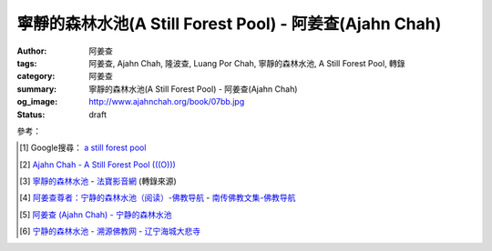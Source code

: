 寧靜的森林水池(A Still Forest Pool) - 阿姜查(Ajahn Chah)
########################################################

:author: 阿姜查
:tags: 阿姜查, Ajahn Chah, 隆波查, Luang Por Chah, 寧靜的森林水池, A Still Forest Pool, 轉錄
:category: 阿姜查
:summary: 寧靜的森林水池(A Still Forest Pool) - 阿姜查(Ajahn Chah)
:og_image: http://www.ajahnchah.org/book/07bb.jpg
:status: draft

.. contents:: 目錄

.. ----
  
  序言
  ~~~~
  
  也許你要在一九八 0 年代的亞洲尋求佛陀在生活上的教導，及探求是否仍有出家的僧尼在實踐一種單純生活和禪修，以托缽為生、隱居於森林之中。也許你曾讀過佛陀與其弟子們在印度森林中游化，邀諸善男信女一齊加入長養智慧和廣大慈悲的行列，邀他們來過托缽僧的簡樸生活，獻身於內心的平靜和覺醒的描述。二千五百年後至今，你還能夠發現這種的生活方式嗎？而且，這種教導對我們今日的現代杜會及現在的心仍然適用且息息相關嗎？
  
  當你在曼谷、可倫坡和仰光附近的現代化機場登陸後，計程車會帶你穿過亞洲城市的街道，來往的車潮、擁擠的巴士及人行道上賣水果的攤販。每幾個路口，你就會看到金色的寶塔和城市佛教寺院的頂尖。不過，這並不是你所要尋求的寺院。居住在這些寺院之中的，都是一些研究古老經文、可以唱誦和布教，並以此教化民眾的僧尼。可是，要找到一如佛陀往昔居於森林的簡樸生活、依袈裟和缽的禪修生活，你必須遠離城市及這些寺院。如果是在擁有最多寺院和僧侶的泰國，你便須要在一大清早出發，到繁忙的華南豐車站，搭車前往遙遠的南部或東北部的省份。
  
  第一個小時的旅途中，火車一路蜿蜒，帶你遠離喧囂的都市、遠離房子、事業和一路破陋的房子。越過泰國中部的浩瀚平原，東南亞的米鄉，一路綿延的稻田，被田間的田梗劃出仟陌縱橫，並由溝渠和水道有規律的劃分。在這一片稻海的地平線上，每隔幾哩，就會往四、五個地方上看到由濃密叢生的棕櫚樹及香蕉樹所組成的島群。如果你的火車走得更近這些棕櫚島群，你便能夠看到一座橙色的寺院屋頂在閃爍和一叢叢由支柱架起的木屋所組成的東南亞村落。
  
  每一個村落，無論有五百或二千居民，至少都會有一家寺院，寺院是提供村民做析禱、儀式、會議的場地，多年來，也一直被充作村落的學校。這些村落大部份的青年男子都會在二十歲時出家一年或三個月，學習佛陀種種的教示，以備“成熟”地進入成人杜會。寺院大多由幾位年長、單純而且曾研讀過古經文的慈悲僧侶所主持，他們熟知各種儀式及教示村民的基礎教義。這種寺院是鄉村生活裡不可或缺和最美好的部份，但是，這仍不是你所要尋求的寺院。
  
  你的火車繼續朝北走向古代的首都──奧達雅。當地充滿著幾世紀前與鄰國戰爭時，慘遭戰火掠奪的華麗寺院之廢墟與殘破宮殿。這些雄偉遺跡的精神仍保留在巨大的石雕佛像之中，沉著地渡過數世紀。
  
  現在，你的火車轉往另一段漫長旅途的東方，穿越克拉特平原，駛向寮國邊境。一小時又一小時，越過一哩又一哩的陸地，你依然會看到稻田和村落，但是，它們逐漸變得越來越稀疏和貧窮。泰國中部鄉村的運河和青翠的花園、芒果樹以及熱帶植物變成一幅非常單純的景致。房子比較小了，但村裡小而簡樸的寺院依舊閃爍。在這兒，仍然保持著古老、自給自足的生活方式。你會看到，當農夫在工作和小孩子在沿著鐵軌旁的溝渠中照料水牛時，婦女們在門廊下織毛毯。
  
  在這些低度開發的省份裡的鄉村，仍保留了許多傳統的森林僧、尼。這裡仍然有大片的森林和叢林地區，濃密地覆蓋著山脈和未開發的邊界地帶。而幾世紀以來，這些鄉村一直都支持著森林僧和寺院致力於保存領悟佛陀的覺悟。因為，大抵來說，這些僧侶並不做村落的布教師，也不教書、也不做研究和保留古代手抄的經文。他們的目的是要全心全意地生活，和覺悟佛陀教導的自心內觀及內在的平靜。
  
  如果你下了火車，改坐巴士或租汽車，經過一些泥濘路，來到了泰國東北無數寺院中的任何一座，你會發現什麼？這樣的教導和修行方法會和一九八 0 年代相契嗎？內觀和覺醒的訓練可以滿足一個來自現代化和複雜杜會的人的需求嗎？
  
  你曾發現很多西方人在你之前就已來過了。自從一九六五年以來，就有上百位像你一樣的歐洲及美國人，來到這森林裡參訪及學習。有些人短期的學習過後，就回到家裡，將他們所學的融入在家的生活當中。有些則出家一、二年或更多年，做更徹底的訓練，然後才回家。然而一些發現森林生活是一種富足而莊嚴的生活方式的人，至今依然留在寺院裡。
  
  對這些人而言，教法已直接地與他們的心對話了，供給了他們一種智慧和自覺的生活方式。剛開始，這種方式看起來也許幾乎很簡單──表面上很簡單。但是，在試圖將佛陀的方法付諸實踐之後，我們會發現並不那麼容易。然而，不論需要多努力，這些人仍然認為沒有比在自己的生命中發現“法”與真理更值得的東西。
  
  打從你進入一個像巴蓬寺的森林道場的那一刻，修行的精神便隨處可見。那裡有樹林沙沙作響的寧靜和僧侶們做雜事或經行的安詳舉止。整座寺院占地一百多英畝（目前更大），分成僧、尼兩個部份。簡樸而未經裝飾的小茅蓬，分別座落在小森林的空地上，所以周遭有樹林和樹林間的走道。在寺院的中心地帶，是主要的講堂、齋堂和戒壇。整座森林的佈局彌漫著單純而離欲的氣氛。你發現你終於到達了。
  
  住在這些寺院裡的僧侶選擇了遵循這種稱作“苦行”的簡單而有紀律的修行方式。這些傳統的森林僧自願選擇要遵循佛陀時代，佛陀所允許的十三條戒，限制衣、食和住的更嚴格的生活方式。這種生活方式的核心是，很少的身外之物，很多的禪修，和一天一次的托缽乞食。這種的生活方式傳入了充滿洞穴、荒野的濃密森林之緬甸、泰國、寮國，這些地方是這類精進修行的最佳理想。這些苦行僧有傳統的行腳者，獨處或與小團體共住，從一個村落到另一個村落，用手制的傘帳掛在樹上，做為他們臨時的居所。幾座最大的森林道場之一的巴蓬寺及其住持阿姜查的實用教法，已被翻譯及編輯成此書，並且在西方流傳。
  
  阿姜查與其老師──阿姜 通拉和阿姜瞞（又譯曼），曾多年在這些森林中經行和禪坐，以增長他們的修行。經由他們和其他森林禪師們中，產生了一種即時有力的佛法教示遺產，直指那些期望淨化心靈和由實際的生活中觀察佛陀教導的人，而非指向那些形式佛教或學術的學習。
  
  當偉大的禪師在這種森林傳統中出現時，在家居士和出家人都會把他們請出來教導眾生。通常，這些老師為了讓自己發揮作用，他們會停止行腳，並在一特定的森林地帶安住下來，往往這便形成了一個苦行的道場。正當這世紀的人口壓力逐漸增加，造成行腳僧的森林範圍愈來愈小，這些由過去及現今的大師們所提供的森林道場於是成為大部份苦行、修行僧的居留處所。
  
  巴蓬寺是阿姜查在經過了多年的雲遊及禪修，回到地出生的村落附近之濃密森林裡設立後，開始成長的。那片森林罕無人跡，以眼鏡蛇、老虎和鬼魅聞名的地方──對阿姜查而言，這是森林僧最完美的居所。一個大的道場環繞著他逐漸成長。
  
  剛開始只有稀疏幾間草頂的茅蓬散佈在森林之中，到後來巴蓬寺卻發展成泰國國內最大和運作得最好的道場之一。正當阿姜查這位老師的善巧及名聲廣泛傳開之際，訪客及徒眾的數量迅速地增加。為了回應全泰國信眾的請求，五十幾所（目前有一百多所）在阿姜查訓練的住持之引導下的寺院皆已成立──包括巴蓬寺附近一所為許多來尋求阿姜查在教法上的教導的西方學生特別設計的道場。近幾年當中，在西方國家也成立了許多家分院及聯合中心，最著名的大叢林寺，是在英國的 chithurst，由阿姜查資深的西方弟子蘇美多所主持。
  
  阿姜查的教導包括了被稱作“佛教禪修核心”的教導──直接而單純的靜心和為真實內觀打開心胸的修行。這種正念或內觀的禪修方式已在西方佛教修行中迅速地長成。經由這些曾親自在森林道場和精進禪修中心參學過的僧侶和居士們的教導，提供了一種直接訓練我們身、心之方法。這種方法能教導我們該如何處理貪婪、畏懼及悲傷的問題，並且教導我們如何學習耐力、智慧及無私的慈悲之道。
  
  以泰語或寮語自然地陳述，在本書的教導中反映了阿姜查修行精神的歡喜。其風格很明顯是僧院的──針對那些捨棄家庭生活而來到森林中，加入阿姜查的行列的男眾團體。因此例行用字是以“他”來代替“他”或“她”，並且都是在強調比丘而非居士（森林團體中也有尼眾存在）。然而，在這裡所表現的佛法特質卻是立即而普遍的──適合我們每一個人。阿姜查說，貪婪、恐懼、嗔恚和愚癡的人類的基本問題，他強調我們要覺醒這些狀態，了知它們在我們的生活及世界上所造成的真實痛苦。四聖諦的教法，是佛陀初次所演說的，說明了苦、苦的起因、道和苦的熄滅。
  
  阿姜查一次又一次地強調，要去洞見，執著是如何形成苦的。在你的經驗中學習，洞見色、聲和受、想、行永恆的變遷本質。要瞭解生命的無常、苦、無我的本質是阿姜查給予我們的訊息，因為，唯有當我們明瞭和接受三法印(無常、苦、無我)，我們方能在平靜中生活。森林的傳統直接地對我們對這些真理的領悟和抵抗發生作用，也直接地對冶我們的恐懼、嗔怒和貪欲。阿姜查告訴我們要去面對煩惱（雜染），並利用厭離、耐力及覺醒的工具去對冶它們。他策勵我們要學習不去迷失在情緒和焦慮之中，訓練自己能清楚而直接地看到心和世間的真實本然。
  
  我們的感動是來自於阿姜查的清晰及喜悅，以及他在森林中的直接的修行方式。跟他在一起會喚醒我們內在好奇、幽默、驚歎、領悟的精神，和一種深層的內在平靜。假如能從這些章節之中的指導和森林生活的故事捕捉到一點點精神，進而啟發你更進一步地去修行，那麼此書的目的便已達到了。
  
  因此，仔細地聆聽阿姜查，並將他放入心中，因為他教導的是實踐，而不是理論，更何況，人類的幸福與解脫才是他所關切的。早年當巴蓬寺開始吸引許多訪客時，沿著入口的步道上張貼了一系列的標語。第一張是說：“你來到這兒拜訪，請肅靜！我們正在禪坐。”另一張標語簡單地說：“修習佛法及覺悟真理是這期生命中唯一有價值的事，何不由現在開始？”在這種精神裡，阿姜查直接地對我們述說，邀請我們來安靜我們的心，並去觀察生命的真理。現在，不就是開始的時候嗎？
  
  
  前 言
  ~~~~~
  
  多年來阿姜查以寮、泰語展開社會弘化工作，而他在西方英語系杜會的影響力，則是由於他那些有能力把寮、泰語譯成英文的西方弟子的努力而獲致。雖然，目前這些英文作品流傳到華人世界已經有一段時間，特別是在新加坡、馬來西亞，而最近是臺灣，但美中不足的是，讀者群僅限於精通英文的華人，而這些從阿姜查的教導中得到啟示、鼓舞的華人讀者，對於同胞中有人因為不懂英文或英文能力淺，而沒有機會從阿姜查言語中的智慧得益，一直引以為憾。
  
  本書是在佛教寺院僧俗二眾的發心奉獻下協力完成。他們來自臺灣、香港、新加坡、馬來西亞等地。他們不僅熟知中、英文，更重要的是：由於他們對佛法都已有深刻的體驗和認知，因而對阿姜查的教化都能有所領悟且真切理解。也由於他們的善行以及為弘揚佛法不惜一切代價的願心，此刻，這份作品才能呈現在您的手中。
  
  我們要向所有曾參與制作本書的人士，無論是設計、校對、謄稿、助印等等，都致予無上的謝意，願三寶之光常照在您們的心裡，賜予您們平安、快樂。您曾注意到我們並沒有提到任何人的名字，也沒有對任何人特別地贊許。這正是遵循阿姜查的教導：“不要試圖想成為什麼：不要做阿羅漢、不要做菩薩、什麼都別做……”……乃至譯者。
  
  
  譯者的話
  ~~~~~~~~
  
  如果有人發現一顆閃亮的星星，他沒有權利放進自己的口袋獨享光輝，而必須公諸於世，使每個人都能分享這份光耀。基於這個理由，我們很高興有機會參與將阿姜查的教示譯成中文的工作，因為如此一來，其他人也能同樣地得到那從阿姜查的佛法開示中閃耀出來的智慧之光！
  
  中譯阿姜查的作品，並非易事。如果照句直譯，恐怕曾顯得生澀難懂：假若以比較自由的方式意譯，雖然文句會比較流暢，可是恐怕又會失於準確度不夠；還有一種可能是，因譯者筆調的關係使譯文學術意味太濃，不符合阿姜查的風格。他本人很少閱讀，有一回，他被問到有什麼佛書可以推薦給人讀時，他指著自己的心說：“只有這一本！”
  
  在譯書的過程中，我們儘量以不同的方式求得折衷，希望能既不失去阿姜查簡明的開示風格，又能無損他見解的精闢入微。假若由於我們的轉譯，使阿姜查的佛法之“星”減損了原有的光芒，我們在此深致歉意。而我們之所以不自量力試譯，只是因為我們實在不忍讓這顆光輝奪目的星星，只收藏在某人口袋裡，卻不能普照人間。
  
  任何人的翻譯，永遠沒有所謂最好或最壞的翻譯，有的只是風格的不同。原書真正的含義能被譯出而且讓讀者分享，這才是最重要的。
  
  當您手中捧著這本書時，那從阿姜查內心閃耀出來的法之“星”光，只要能讓您捕捉到即使是一絲的微光，進而為您的人生帶來方向和啟示，那麼我們的工作就算圓滿完成了。
  
  
  阿姜查略傳
  ~~~~~~~~~~
  
  阿姜查，於一九一八年六月十七日，出生在泰國東北部烏汶 Rajathani 鎮附近的一個小村莊。
  
  九到十七歲之間，他是一位沙彌，在還俗幫助父母務農之前的那段時日裡，他接受了基礎教育。到了二十歲，他決定回復出家生活，並於一九三九年四月廿六日受了比丘戒。
  
  阿姜查早期的僧侶生活，遵循一種研習佛教教義及巴厘經文的傳統模式。在第五年時，他的父親得重病而逝：人命的脆弱和不確定，直接的提醒了他。這促使他去深思有關生命的真正目的，因為，雖然他已有多方面的涉獵並且精通巴厘文，但對於痛苦的滅除，似乎並沒有更進一步親身的瞭解。厭離之感開始在心中升起，終於(在一九四六年)，他放棄了學業，並開始了托缽行腳。
  
  他走了大約四百公里到達泰國中部，沿途睡在森林，行乞於村落。他在一座能夠用心地學習和修習毗奈耶(僧侶戒律)的寺院住了下來。那時，他聽說了有關阿姜 瞞——一位備受推崇的禪坐大師。渴望能見到如此一位有成就的老師，阿姜查出發步行往東北部去尋找他。這時，阿姜查正與一項有決定性的問題做掙扎。他研讀過戒、定與慧的教理，雖然那些內文陳述詳盡且細節精細，但他卻不知如何將它們實際地付諸實踐。阿姜 瞞告訴他，雖然這些教化的確廣博，但在本質上卻很單純；有了“正念”的安置，如果看到了在內心生起的每件事物，當下便是真正的修行之道了。這種簡潔而又直接的教導，對阿姜查來說，是一種啟示，也因此改變了他修行的方法。這條路是明確的！
  
  接下來的七年間，阿姜查在這種簡樸的森林傳統方式中修行：為了開展禪坐，行遍鄉間，尋找安靜而隱蔽的地方。他住在老虎和眼鏡蛇成群出沒的叢林，甚至停屍場；利用對死亡的省思來克服恐懼，並洞察生命的真正意義。
  
  經過多年的流浪，一九五四年，他受邀返回故鄉的村子，就在一處熱病橫行、鬼魅出沒，稱作“巴蓬”的森林附近住了下來。不顧瘧疾的困境、簡陋的住處以及稀少的食物，追隨他的弟子，人數越來越多。現在被人稱為巴蓬寺的寺院就是設立在那兒的，而最後地，分院也在別處被建立了起來。
  
  在阿姜查寺院裡的訓練是十分嚴厲且冷峻的。阿姜查經常將他們的弟子們推到最極限，去測驗他們耐久的能力，期使他們能開展耐心和決心。他有時發起費時且表面上看起來毫無意義的工作計畫，由此去頓挫他們對平靜的執著。這重點經常放在屈服於事物的本然樣子，而最大的強調點著重於嚴格的毗奈耶（戒)之遵守上。
  
  一九七七年，阿姜查應邀訪問英國，並留下一些比丘僧團在那兒。
  
  阿姜查於一九七九年回到英國，隨後轉往美國、加拿大去訪問並教學。
  
  一九八一年，再度出遊後，由於糖尿病所致，阿姜查的健康逐漸走下坡，也因此無法於雨季時在巴蓬寺安居。
  
  當病情惡化，他以自己的身體作為一種教導 ──“萬物皆無常”的一種活生生的示例。他不斷地提醒人們，要努力在他們自心裡處找到一個真實的歸依處，因為，他不再有很多的時間能教他們了。
  
  在一九八一年“雨期”結束前，他被送往曼谷做一個手術。幾個月內，他停止了說話，並逐漸失去了對四肢的控制，終至全然癱瘓而臥病在床。從此以後，他被比丘弟子們全心全力地照顧和服侍；他們都感激且樂於有機會服侍曾經如此有耐性和慈悲地引導一條正道給那麼多人的一位老師。
  
  一九九二年，一月十六日，上午五時二十分，阿姜查在他的寺院，泰國烏汶的巴蓬寺，於隨侍的比丘們面前，安詳地離開了人間。
  
  
  編者的話
  ~~~~~~~~
  
  本書內容取自 Jack Koinfield 和 Paul Breiter 編著之 A Still Forest Pool，原以英文出版。然而，我們並沒有取用原版的全部內容，因為有些部份已在阿姜查早期的書籍中就已出版（泰國國際叢林寺院出版之《菩提智(Bodhinyana)》一書），如：問與答的部份，已由我們翻譯並收錄於《靜止的流水》一書中。我們希望能藉著這個機會，感謝作者之一的 Paul Breiter，鼓勵我們翻譯此書，如今方能使華語杜會得此受益。
  
  阿姜查個人的修行開始於他人生的早期，並經過多年的行腳和在幾位偉大的森林禪師們的嚴指導下增進。他笑著回憶說，他還是小孩子的時候，當其他小朋友玩扮家家酒時，他已喜歡演僧侶，並拿著一個假的缽向他們要糖果和甜食。但是，他個人修行卻非常艱難，他說，他增長的耐力與毅力的特質，是他給弟子們的教導核心。阿姜查仍是一位年青的出家人時，一個很大的啟示得自於坐在只剩下最後幾天、幾星期生命的父床邊，直接面對著衰危及死亡的事實。阿姜查教導：“當我們不瞭解死亡時，生命是非常困惑的。”由於這個經驗，使得阿姜查在修行中引發強烈的動機，要去發現我們世間痛苦的起因及佛陀所教導的解脫及平靜的根源。據他所言，他毫無保留，為了“法”和真理，他捨棄了一切。遭遇過許多困境與苦難，包括各種的疑惑及身體的病痛。然而，他依然待在森林裡坐著──坐著和觀照──甚至有時候，他除了哭泣之外，什麼地無法做。他在修行中增長了一種他所謂的“無畏”的特質。從這“無畏”當中最後長成智慧──一種喜悅的精神，以及一種不可思議的能力去幫助他人。
  
  
  
  第一章 明瞭佛陀的教導
  ~~~~~~~~~~~~~~~~~~~~~
  
  
  前言
  ^^^^
  
  阿姜查要求我們從佛陀所教導的痛苦和解脫真理的領悟中──可以在我們的身、心當下徹見和經驗的，開始我們簡單而直接的修行。阿姜查告訴我們，“八正道”是無法在書籍、經典中找到的，相反地，卻可以在我們的根識，我們的眼、耳、鼻、舌、身和意中發現。在這種即時、覺醒、長養正念的方法下學習，是佛陀所覺悟的內觀之道。若干世紀以來，這種方法被受到啟發並獻身於修行中的僧、尼與在家眾所保留和遵循。
  
  阿姜查以一個古老教育的代表現身說法。他的智慧和善巧都不是從讀書及傳統而來，而是從他多年修行、精進以禪坐來平靜心及喚醒心得來的。他個人的修行是受到上一代數位森林禪師所啟發和指導的。他邀請我們追隨他們和他的典範。
  
  看看你的世界是什麼所形成的──它是六根，身與心的過程。這些過程可經由審視與不斷地訓練專注力而變得愈來愈清楚。就如你所覺察到的，每一個外塵的生起是如何地迅速和無常。你會看到我們執取及抗拒這些遷變的物件之慣性傾向。阿姜查教導我們，這裡便是學習新方法的地方──平衡之道、中道。
  
  阿姜查勸誡我們要以修行來解決問題──並非以觀念，而是要運用在我們日常生活中的情況。就因為如此，我們增長了對治障礙的力量及一顆相續、善良的心。因為如此，他說，我們方能夠跨出生命的掙扎，找到正見的意義：有了正見，便能找到佛陀的平靜。
  
  
  簡易之道
  ^^^^^^^^
  
  照慣例而言，八正道是以八個步驟來說明的，如：正見、正語和正定等等……。但是，真正的八正道是在我們內在的──雙眼、雙耳、雙鼻孔、舌頭和身體。這八道根門是我們整個的“道”，而心則是走在“道”上的人。認識這些根門、審視這些根門，所有的法便會顯現出來。
  
  心靈之道是如此的簡單，不需要長篇大論的說明。捨棄對愛、恨的執取，讓事物順其自然。這就是我在修行中所做的一切。
  
  不要試圖想成為什麼，也不要讓自己成為什麼。不要做禪修者，也不要想開悟。打坐時，讓它順其自然，行走時，也順其自然。一無所執，也一無所治。
  
  沒錯，增長三摩地和毘婆奢那的禪坐方法有十幾來種，但它們全都歸回這點──放下一切。跳出熱惱之地，走到這清涼的地方吧！
  
  為何不試試看呢？你敢嗎？
  
  
  中道
  ^^^^
  
  佛陀並不希望我們追逐兩邊──欲求與耽溺於一邊，恐懼、嗔怒另一邊。他教導我們去覺知愉悅。嗔怒、恐懼、不滿足並非瑜伽之道，而是俗人之道。一位平靜的人是走在正修的中道上，捨棄左邊的執取和右邊的恐懼與嗔怒的。
  
  一個從事“道”的修行者，必須遵循中道：“我不對苦、樂感興趣。我要放下它們。”當然啦……剛開始很困難，就好像被這兩邊踢到一樣。我們就如同牛鈴或鐘擺般，被前後地敲擊。
  
  當佛陀初次說法時，他談論這兩個極端，因為這正是執著的所在。對快樂的欲求從一邊踢過來，而苦和不滿足則從另一邊踢過來。這兩邊一直在圍剿著我們。可是，一旦你走在中道上時，你就會放下這兩邊。
  
  難道你沒看到嗎，如果你追從這兩邊，當你生氣時，就會毫無耐心或自制力地揮拳亂打，和對吸引的東西執取不放。你能繼續這樣被欺騙多久？想想看，如果你喜歡某件事物，當喜愛生起時，你便追隨其後，然而，這只是在牽引你去找痛苦罷了。這顆欲望的心實在很聰明，下一步，它將帶你到哪裡呢？
  
  佛陀教導我們要不斷地放下這兩邊，這才是正修之道──導引我們跳出“生”與“有”之道。在這道上，既無樂也無苦、無善也無惡。唉！大部份的人都充滿了欲望，只為了追求愉悅，然而，總是忽略了中道，錯失了圓滿者之道──追尋真理者之道。一個不走中道的人，執著於“生”和“有”、樂與苦、善與惡，將無法成為智者，也無法尋得解脫。我們的道是直的──平靜和清淨的覺醒之道，平定了得意與悲傷兩者。如果你的心如此的話，你就可以停止請教他人的指點了。
  
  當心不執著時，你將會看到，它安住在其平常的狀態。當它因種種念頭和感覺而動搖時，念頭的過程會代之生起，而無明則從中生起。學習去看透這個過程，當心被動搖時，它會將我們從正修帶離到耽溺或嗔怒的極端中，因而製造更多無明、更多念頭。善與惡只在你心中生起，如果你觀照你的心，窮一生之力學習這個主題，我保證你永遠不會厭倦。
  
  
  斷疑
  ^^^^
  
  很多擁有大學文憑和世間成就的人，發現他們生活似乎仍然少了什麼。雖然他們思想高深，聰明世故，心卻依然充滿了小氣與疑惑。兀鷹雖然飛得很高，但它吃的又是什麼？
  
  “法”，是超越因緣和合事物和世間科學的有限知識之領悟的。當然，世間的智慧可以用在好的目的，但是，世間智慧的進步會造成宗教與道德的腐敗。重要的是，要去增長能夠運用這些技術，同時仍保持不執著它們的超俗智慧。
  
  剛開始教導基礎是必須的──基礎的戒，徹見生命的短暫，徹見老、死的真相。這裡就是我們必須開始的地方。在你開車或騎車以前，必須先學會走路。未來，一眨眼間，也許你已會乘坐飛機或遨遊世界了。
  
  外在的經典研究並不重要，當然，經典是正確的，但它們也不盡正確。它們無法給予你正確的知見。看見文字上的“嗔怒”和經驗嗔怒是不同的，就好像聽到一個人的名字和遇見其人並不一樣。唯有親自經驗方能給你帶來真實的信心。
  
  信心有兩種：一種是盲目地信賴佛、法、僧，通常因此而導引一個人開始修行或出家。第二種是真實的信心──穩定、不動搖，是從認識自己內心而生起的。雖然我們仍然有其他的煩惱（雜染）須去克服，但是，我們還是得清楚地徹見自我內在的一切，使我們能夠斷疑，進而達到個人修行中的穩定。
  
  
  超越文字──親身體驗
  ^^^^^^^^^^^^^^^^^^
  
  在我個人的修行裡，我所知道的或學習的並不多。我追隨了佛陀所給予的直接了當的教導，然後就依著自然開始探究自己的心。當你在修行的時候，審視你自己，然後，智慧和洞察力就會自然地逐漸生起。如果你在打坐時，想要這樣或那樣的話，你最好在那兒就馬上停止！不要對你的修行有所幻想或期盼。將你們所學的、你們的主見都丟到一旁去。
  
  你必須超越一切的文字、一切的形相和你對修行的所有計劃。如此一來，你才能親身體驗到真理就在當下這兒生起。如果你不向內看，你會永遠也不認識真理。我在最初的幾年中，接受了正規的經教研究，一有機會，就會去聽各個不同學者及法師的教授，一直到這種的學習弊多於利。因為我還未向內觀照，所以不知道該怎麼去聽他們的開示。
  
  偉大的禪師們談的是存在於自我內在的真理。藉由修行，我開始覺悟到，原來真理也存在我自己的內心裡。一段很長的時間之後，我覺悟到這些禪師曾經也都真正地看到真理，而且，如果我們追隨他們的足跡，我們也會體驗到他們所說的一切。那麼，我們才能夠說：“對，他們說的沒錯，還能有異嗎？”當我精進地修行時，覺悟便如此地擴展開來。
  
  如果你對“法”有興趣，那就捨棄、就放下吧！光空想修行就如同癡人捕影，而失其實。你不需要讀太多書。如果你依教奉行的話，你便會親身體驗到“法”，除了聽聞與文字之外，必定還有其他的。只須跟自己對話，審視你自己的心。如果你斬斷這個思考的心，你將會有個真正的判斷標準。否則的話，你的領悟將無法深入地徹見。如此地修行，其他的自然會追隨而來。
  
  
  佛教心理學
  ^^^^^^^^^^
  
  有一天，一位知名的佛教形而上學的女講師來拜訪阿姜查。這位女士定期在曼谷講授阿毗達摩（論藏）和複雜的佛教心理學。在跟阿姜查的對談當中，她詳細地說明了瞭解佛教心理學對人們是如何地重要，及她的學生從與她的學習當中受益了多少。她問阿姜查是否同意這種理解的重要性。
  
  他同意地說：“沒錯，是很重要。”
  
  她欣喜地進一步問阿姜查是否有推薦他的弟子學習阿毗達摩。
  
  “有啊，當然有！”
  
  她接著問阿姜查，他推薦他們從哪裡開始、或哪一本書、哪一種研究最好？“只有這裡，”他指著自己的心說：“只有這裡。”
  
  
  研讀與實際經驗
  ^^^^^^^^^^^^^^
  
  讓我們談一談，研究佛法思想和將它們放入修行之間的不同之處。真正的法義研究只有一個目的，那就是：在我們痛苦的生活中找到一條出路，以及為自己與眾生達到快樂與平靜。我們的苦生起是有其起因和停留的地方的。讓我們來瞭解這個過程。當心平靜時，它是在其原來的狀態：當心動搖時，念頭便形成了，而喜、悲皆屬於這動搖的心和這念頭結構中的一部份。掉舉也是如此，欲望跑這兒、跑那兒的。如果你對這樣的動搖並不瞭解，你就會受到念頭的支配而任其擺佈。
  
  因此，佛陀教我們要去思惟（觀）變動的心。觀照心的變動，我們便能看到其基本的特質：永恆地變遷、苦、空。你應該覺醒和思惟（觀）這些心理狀態。如此一來，你便可以學習到十二因緣的過程。佛陀教導，“無明”是一切世間因緣和“行”生起的“因”。“行”引發“識”，“識”引發“身”與“心”。這就是十二因緣的過程。
  
  當我們初學佛法時，這個傳統的教義對我們也許有意義，但是，當這個過程實際地發生在我們心裡時，那些光研讀十二因緣的人，將跟隨不上它們。就好比一粒水果從樹上掉下來一樣──每一環都掉落得如此迅速，使得這些人根本無法說出已經經過了哪些樹枝。例如：當愉悅的感官接觸發生時，他們便會被感覺所支配，無知它們是如何發生的。
  
  當然，經典裡對整個過程的有系統描述是很精密的，但，實際的經驗卻是超越經教研究的。研究並無法告訴你“這就是”無明生起的經驗，“這就是”行的感覺，“這就是”特殊的意識，“這就是”身與心各個不同元素的感覺(受)。當你從樹上掉到地上時，你並無法詳細地算出你掉落了幾尺幾寸高──你就碰到地上了，然後經驗到苦。沒有任何一本書能夠描述那種情形。
  
  經教的研究是有組織系統，且嚴謹的，但是，真理絕非僅此而已。因此，我們必須以“覺知者”、以我們最深層的智慧來證實生起的一切。當我們原有的智慧──覺知者，經驗到心的真相時，它使會清楚地明瞭心並不是我們自己，不屬於我們、不是我，也不是我的，一切的一切都必須捨掉。對於我們所學習的心、識元素的名相，佛陀也不希望我們去執著。他只是希望讓我們看到這一切都是無常、苦和空的。他只教導我們放下。當這些東西生起時，覺知它們、了知它們。只有能夠做到這點的心，才算正確地訓練過。
  
  當心被擾動時，種種法塵、念頭、反應便由之生起，並且不斷地營造和造作。只要讓它們去，不論好、壞都一樣。佛陀只說：“捨棄它們。”但對我們而言，探究自己的心，以知道如何方能捨棄它們，是必要的。
  
  如果我們觀察心理元素的形態，我們會看到，心是追隨自然順序的──心理元素是這樣子的：識生起然後就這樣消逝等等。我們可以在自我的修行中看到，當我們擁有正見及正念時，正思惟、正語、正業、正命自然會隨之生起。各種不同的心理元素會從這個覺知者生起。覺知者就有如一盞燈，如果知見正確的話，思惟和其他的因素也會跟著正確：就如同從燈中射出來的光。當我們以覺知觀照時，正見就會增長。
  
  當我們審視這一切，也就是所謂的心時，我們看到的會只是一個心理元素的聚合體，而不是個自我。那我們以何而立？受、想、身、心的五蘊就如風中的落葉般變化不定。我們可以經由禪坐發現這點。
  
  禪坐就如同一根木頭，內觀和審視是木頭的一端，平靜與專注則是另一端。如果你舉起整塊木頭，兩端必會同時被舉起。哪個是定而哪個是慧呢，只是這顆心罷了。
  
  你是無法將定與慧絕然地分開的。它們就好像一顆起初青澀，後來甜熟的芒果，而不是兩顆不同的水果。這個成長為那個，沒有了前者，也不會有後者。這樣的分法只是教導上的方便罷了，我們不該去執著語言。唯一真實的智慧根源，就是去看見自我內在的一切。只有這種的學習才有終點，也才是學習的真正價值所在。
  
  在定的初階段的平靜之心，是從簡單的專注修行中生起的。但是，當這種平靜消失時，我們會痛苦，是因為我們去執著它。根據佛陀所言，達到了平靜仍然不是終點，因為，“有”和“苦”依然存在。
  
  因此，佛陀利用這個“定”或“平靜”來進一步地思惟(觀)。他一直尋求事實的真相直到他不再執著平靜(定)為止。平靜只是真理的一面──種種法塵的其中之一，只是道上的一個階段罷了。如果你執著它的話，曾發現自己仍陷於“生”與“有”之中，仿似你在平靜的喜悅為依賴。但當平靜一消失，就會開始煩惱，而你，將會執著得更深。
  
  佛陀為了看到“有”和“生”是從哪裡生起，所以繼續不斷地審視它們。在他仍未明瞭事實的真相時，他用他的心進一步地思惟，以觀照所有生起的心理元素。不論平靜與否，他都進一步地繼續洞察和審視，直到他最後覺悟了他所看到的一切──身、心的五蘊，就好像一顆熾紅的熱鐵球一般。當它四面皆熱時，你哪裡找得到一處清涼的地方可以觸摸？五蘊的真相也是一樣──執著任何一部份都會造成苦。因此，即使連定(平靜)都不該去執著；你不應該說平靜是你或你的，這樣做的話，只會造成自我的痛苦、執著和愚癡的世間、另一個熾熱的鐵球。
  
  在我們的修行中，執取經驗為我和我的是我們的傾向。如果你認為：“我很平靜、我很煩惱、我好或我壞、我高興或不高興”這種執著只會造成更多“有”和“生”。當快樂結束時，痛苦生起：當痛苦結束時，快樂生起。你會看到自己在天堂與地獄之間游離不定。佛陀看到自己的心的狀態是如此的，他也明白，就因為這個“有”和“生”，所以他的解脫仍未圓滿。因此，他利用了這些經驗的元素來思惟(觀)它們的真實本然。因為執著，“生”和“死”所以存在。變得高興是“生”，變得沮喪是“死”。死了以後，我們便生；生了之後，我們必死。從這一刹那到下一刹那的生與死，就如同一個不停轉動的輪子。
  
  佛陀看到，無論心生起什麼，都只是無常的──因緣和合的事物，實際上是空的。當他明白這點時，他放下、他捨棄，因而找到了苦的盡頭。你們也必須要如實地瞭解這些。當你明瞭事物的本然時，你會看到，這些心的元素都只是個騙術──根據佛陀的教導，這類心什麼也不是、不生起、也沒生，更不跟任何人死去。它是自在的、光明的、燦爛的，沒有任何東西可以侵佔它。心會被佔據是因為心曲解了，而且被這些和合現象──這個假的我的意識所迷惑。
  
  因此，佛陀讓我們觀察自己的心。開始時，有什麼存在？事實上，什麼也沒有。這個“空”是不跟和合現象一起生、滅的。當心接觸到好的事物時，它不會也跟著變好：當它接觸到不好的事物時，它也不會跟著變得不好。清淨的心清楚地覺知這些物件，覺知它們都不是實體。
  
  當一位禪修者的心如此安住時，是不會有疑惑的。有“有”嗎？有“生”嗎？我們不需問任何人。審視了心的元素之後，佛陀便放下它們，然後只做一個在旁覺知的人。他平靜地觀照。對他而言，導致“生”的條件並不存在。以他圓滿的智慧，說它們皆是無常、苦和無我。因此，他確實成為一位覺知者。覺知者如實地徹見，而不因變遷的現象而快樂、悲傷。這才是真實的平靜，解脫了生、老、病、死，不緣因果或因緣，超越了苦、樂、善、惡。它無法形容，任何條件都不再能動搖它。
  
  因此，增長三摩地、平靜和內觀，學習去讓它們在心中生起，然後確實地運用它們。否則的話，你只認識了佛法的名相，雖然擁有很好的動機，但也只能四處去說明事物的特質。你也許很聰明，但當事物在心中生起時，你會追逐它們嗎？當你接觸到你所喜愛的事物時，你會立刻執著它們嗎？你能夠放下它嗎？當不悅的經驗生起時，覺知者會執著於心，還是會放下？當你看到你所厭惡的事物時，還依然執著或譴責它們的話，就應該反省──這還是不對的、還不是究竟的。如果你如此審視你的心，你自己會確實地明瞭。
  
  我並沒有用教科書來修行，我只是看著這個覺知者。如果它恨某人的話，問問為什麼；如果它愛某人的話，也問問為什麼；將一切生起的事物追究回它的本來，你便能夠解決執取與憎恨的問題，並讓它們離你而去。一切都將回歸覺知者、生起於覺知者。然而，反覆地修行是重要的。
  
  
  雞或雞蛋
  ^^^^^^^^
  
  阿姜查在他第一次訪英國期間，曾與許多佛教團體演講。有一天晚上，演講後，有一位花了數年時間，根據阿毘達摩唯識學中，八十九種心法來研究複雜的心理活動的英籍女士，同他提出問題。他會向她解釋唯識系統中較困難的層面，讓她能繼續她的研究嗎？
  
  佛法教導我們要放下，但剛開始，我們很自然地會去執取佛法的義理。智者會擷取這些義理，然後拿它做利用的工具，來發現我們生命的根本。
  
  阿姜查意識到她是如何地執著於知識的概念，而不從自心的修行中得益，於是阿姜查很直接地回答她：“這位女士，你就像一個在院子裡養雞的人，不撿雞蛋，反倒四處去撿雞屎。”
  
  
  心中之賊
  ^^^^^^^^
  
  禪坐的目的是將事情提出來，然後將它們放入分析中，以明瞭它們的本質。例如：我們認為身體是細緻、美麗的，然而，佛陀卻告訴我們它是不淨的、無常的，而且傾向苦。到底哪一個見解才是與真理一致呢？
  
  我們就好像一個到異國的旅客，不懂他們的語言，所以不能盡興。但是一旦我們學會了語言，便可以和他們談天說笑了。抑或，我們如同小孩般，必須長大後，方能明白大人們所說的話。
  
  一般的見解是，我們的生命元素──從身體開始，是穩固的。一個小孩在跟氣球玩，直到氣球卡在樹枝上成一根刺上而破了，小孩因而泣不成聲。另一個小孩比前者聰明，他知道他的氣球很容易就會被，所以當它破時，他並不因此而傷心。人類盲目地過活，對於死亡真相的無知就如同美食者享用佳餚般，從沒想到他們勢必要上廁所。後來，內急一來，卻沒有絲毫準備，不知何去何從。
  
  世上是有危險存在的──元素的危險、盜賊的危險。在寺院裡也有相似的危險。佛陀教導我們要去審視這些危險，所以給出家人名“比丘”。“比丘”有兩個意思：乞士和徹見輪迴和執著的危險之人。眾生經驗了貪、嗔和癡，而屈服於這些煩惱(雜染)，於是得其後果，並增長了他們的惡習，製造更多的業，然後又再屈服於煩惱。
  
  你為何無法去除貪、嗔、癡呢？如果你的思想錯誤的話，你會受苦；如果你瞭解得正確，你便能夠斷除苦。
  
  
  認識業和因果的作用
  ^^^^^^^^^^^^^^^^^^
  
  執著愉悅會帶來清醒後的痛苦。你讓自己狼吞虎嚥，但是接踵而來的便是腸胃的不舒服。抑或，你對你偷的東西感到滿意，後來，員警便來逮捕你了。當你觀照時，你可以學習如何去行為，也可以學習去斷除執取和悲傷。佛陀看到了這點，所以想要脫離這個世間的危險，然而這是必須對治自己內心的。外在危險，不比內在危險的令人駭懼。什麼是內在危險的元素呢？
  
  “風”──外塵接觸感官，造成貪、嗔、癡的生起，並摧毀我們內在的良善。通常，我們只看到會吹動樹葉的風，卻沒看到我們的感官之風，而如果沒觀照的話，會造成欲望的風暴。
  
  “火”──我們的寺院也許永遠不會被大人所襲擊，但是，貪、嗔、癡卻會不斷地焚燒我們。貪和嗔會造成我們說錯或做錯，癡會導引我們將好的視為壞的，將壞的視為好的：醜的視為美的，美的視為醜的。但是，沒有禪坐的人是看不到這點的，而且被這些人所征服。
  
  水”──這裡的危險指的是內心的煩惱(雜染)之流，淹沒了我們的真性。
  
  “賊”──真正的賊並不在我們的外面。我們的寺院二十年來只遭過一次小偷，但是，內在的五個執著──五蘊，一直在剝奪、攻擊和摧毀我們。五蘊是哪五蘊呢？
  
  一、“色”──它是病痛的受害者，當它與我們的意願相違時，我們便會憂慮和悲傷。不明了自然的老化和身體的腐敗，會痛苦。我們對他人的身體感到吸引，而剝奪了真正的平靜。
  
  二、“受”──當痛苦和愉悅生起時，我們忘記它們是無常、苦和無我的。我們認同我們的情緒，因而受到妄見的折磨。
  
  三、“想”──認同我們所認知與記得的事物只會引發貪、嗔和癡。我們的妄見變成了慣性，貯藏在潛意識中。
  
  四、“行”──不明了心理狀態的本然的話，我們會產生反應，而念頭、感覺、喜、惡、悲、欣便生起。我們忘卻它們是無常、苦和無我的，所以去執著它們。
  
  五、“識”──我們執著那個認知其他四蘊的。我們認為：“我知道、我是、我覺得”而被這個自我的幻覺和分別所束縛。
  
  這五個賊都是妄見，都會導致錯誤的行為。佛陀對這個並沒有欲望，他看到在這根本找不到真正的快樂。因此，他給那些也看到這點並尋求出離之道的人取名作“比丘”。
  
  佛陀教導他的弟子五蘊的真實本然和如何去放下它們，不執著它們為我或我的。當我們明瞭時，我們會看到它們有很大的傷害與價值的可能性，但它們不曾消失，它們只是不再被執著為我們自己的罷了。佛陀在他覺悟之後，仍然有生理上的病痛，有愉快和疼痛的感覺，有記憶(想)、有念頭(行)、有意識，但他卻沒有執取它們為自我、我或我的。他知道它們的本然，而那個知道的，也不是我、自我。
  
  要將五蘊從煩惱(雜染)和執著中分隔開來，就好像要在森林中清除樹叢而不砍樹一樣。一切都只是不斷地生起與消逝罷了──煩惱並無立足之地。我們不過是跟五蘊生、死而已了──它們只是依著它們的本然來、去罷了。
  
  如果有人咒駡我們，而我們卻沒有自我的感覺的話，事情就會停在話語上，而不受苦。如果不悅的感覺生起，我們應該讓它停在那裡，覺知感覺並不是我們。“他恨我、他找我麻煩、他是我的敵人。”一位比丘並不會做如此想，也不會執取自負或比較的見解。如果我們不去站在戰火線上，我們是不會被射擊到的；如果信沒人接的話，就會被退回去的。優雅地走過世間而不執著於事相的分別，比丘會變得平靜詳和。這就是涅槃、空和解脫之道。
  
  審視五蘊吧！創造一個清淨的森林。你將會是一個不一樣的人。真正明瞭“空”而且依此修行的人很少，但是，他們將體會到最大的喜悅。為何不試一試呢？你可以剷除你心中之賊，然後把每一件事都安置好。
  
  
  
  第二章 更正我們的知見
  ~~~~~~~~~~~~~~~~~~~~~
  
  
  前言
  ^^^^
  
  “當你採磨菇時，”阿姜查告誡我們說：“你必須知道要找什麼；當你從事精神上的修行時，也必須知道要培養什麼樣的態度、要避免什麼樣的危險，以及要策勵出什麼樣的心理特質。”
  
  在此，他強調要訓練自我的耐力和勇氣的力量，也強調要去增長一種尋求中道的意願，並追隨它──雖然會有誘惑和煩惱。當貪、嗔、癡生起時，他說：“不要對它們屈服，不要氣餒，只要保持正念，以及堅定你的決心。”
  
  就在你的訓練增長之際，你將會發現，每一個你所經歷的經驗，都是如此的無常和苦(不圓滿)。你會直接地在這一切存在體的特質中發現永恆的真理，並開始去學習解脫和不執著之道。可是，阿姜查提醒我們：這是需要願意以一種平等的心情去觀照我們的苦與樂的。
  
  在心情逐漸平靜下來，且清明時，我們便更貼近了阿姜查所謂的真理：“如此而已！”。“法”──真理，是非常簡單的。所有事物的生滅──整個世界的變化現象，真的就只是“如此而已！”。當我們真正體悟其涵義時，在我們這個世界裡，就可以尋得平靜了。
  
  
  歧途
  ^^^^
  
  一位得知佛陀的苦行僧，為了尋找佛陀四處遊行。有一天晚上，他和佛陀同住在一間房子裡，可是，卻不識佛陀的肉身，也沒有覺察到他就在他面前。第二天早上，他便起身繼續上路，去尋找佛陀。要尋找平靜和覺悟而沒有正確的知見就像如此。
  
  由於對苦與解除苦的真相不明了，所以隨後“道”的因素，都會跟著錯誤──錯誤的動機、錯誤的言談、錯誤的行為及錯誤的定的修習。雖然愚癡的人會拿喜、惡做最後的指引。但是它們卻不是可以信賴的引導啊！就好像要旅遊到某個鄉落──你不知覺地誤入歧途，而就因為這是一條很方便的路，所以就舒服地繼續旅行。但是，它永遠比無法領你到你想去的地方。
  
  
  饑餓的煩惱
  ^^^^^^^^^^
  
  那些初學者，常常會想知道什麼是修行？修行是在你嘗試去對治煩惱(雜染)，不去長養舊有的習氣時產生的；衝突和困難生起的地方，就是要下功夫的地方。
  
  當你採磨菇吃時，你不會盲目的去探，你必須去認識它的種類。所以，對我們的修行也是一樣的──我們一定要知道危險的地方，以便能從它們中解脫出來。
  
  煩惱(雜染)──貪、嗔、癡，既存在我們的苦和自私的根部，我們必須學者去克服、戰勝它們，並超越它們的控制，而成為自己心靈的主宰。這看起來當然很困難，就像佛陀告訴你必須和一個童年的摯友分開一樣。
  
  我們在剛開始修行時將不可避免地會感到熱惱與痛苦。但是切記，只是煩惱(雜染)在熱惱。人們想：“我從來沒有這樣的問題，是哪裡出了問題？”以前，當我們去長養欲望時，我們總和它們和平共處。
  
  抗拒煩惱(雜染)吧！不要給它們所需求的一切──食物或睡眠。很多人會認為這是極端的自我折磨，但使內心變得堅強卻是必要的。自己去體會，持續的看顧你的心，你也許會認為你看到的都只是結果，而想知道其因由。假設父母有一個小孩，長大後變得粗暴無禮，他們被他的行為所煩擾，他們也許會問：“這個孩子是從那兒來的？”事實上，我們的痛苦是來自錯誤的知見，及對種種內心活動的執著。我們必須像訓練水牛般地訓練我們的心：水牛就是我們的想(念頭)，而主人是禪修者，飼養和訓練水牛則是修行。有一顆經過訓練的心，我們就可以看到真理，可以知道造成我們自己煩惱的起因和它的盡頭──所有悲苦的盡頭。這並不複雜，知道嗎？！
  
  每一個人在他的修行中都會有煩惱(雜染)。我們必須對治它們，在它們生起時努力掙扎。這不是光空想，而是要實踐，這是需要相當的耐力的。逐漸地，我們必須改變我們潛慣性的思惟和感覺模式。我們必須看清楚，當我們以“我”和“我的”觀點去思考時，我們是如何的痛苦，之後，我們方能放下。
  
  
  樂與苦
  ^^^^^^
  
  一位年青的西方僧侶剛到阿姜查的森林寺院中的一家分院，並請求准許留下來修行。
  
  “我希望你不怕受苦。”阿姜查事先聲明。
  
  這位西方僧侶有點驚訝，他說他不是來受苦的，而是來學習禪坐和平靜地生活在森林中的。
  
  阿姜查解釋說：“苦有兩種：一種是會導致更多苦的苦，另一種是會導致苦熄滅的苦。如果你不願意去面對第二種苦的話，你一定是願意繼續經驗第一種苦。”
  
  阿姜查教導的方式通常是直接了當的。當他在寺裡的庭園中碰到他的弟子時，他常常問：“你今天有沒有受到很多苦啊？”如果你回答有的話，他會說：“你今天一定有很多的執著羅！”然後就跟弟子們一起笑起來。
  
  你曾有過快樂嗎？你曾有過痛苦嗎？你曾想過何者真的有價值？如果快樂是真的，那麼它不應該會消失，對不對？你應該學習這點，以看見真實。這種學習、這種禪坐，會導致正見。
  
  
  分別心
  ^^^^^^
  
  正見的根本意義是：沒有分別，視所有的人都是平等的，非好、壞，也非聰明或愚笨；也不去認為蜂蜜是甜又好，而其他食物卻很苦澀。雖然你吃了很多種不同的食物，但是你食用而後排泄時，其實都是一樣的。它是一還是異呢？對一個小茶杯來說，這個杯子大嗎？是的，但放在一個大水罐邊時，就不是了。
  
  我們的欲望、無知和我們的分別心，如此地染著一切事物。這就是我們創造的世界。再說，一個水罐是既非重也非輕的，我們只覺得它不是這樣就必是那樣。在禪宗裡，有個風動或幡動的公案：二個人同時在看一面旗子，一個人認為是風在動；另一個人說是幡在動。他們可以一直爭論，甚至拿棍子打起來，都還是徒勞無功的，因為是心在動啊！
  
  差異是遍一切虛空的，而要認識這些差異的同時，也要學著去看那些共同之處。在我們的團體中，人們來自不同的背景、不同的文化，但不要去想：“這個人是泰國人，那個人是寮國人，他是高棉人，那個是西方人……”我們應該有著相互的瞭解，並且去尊重他人的習俗，學習去看一切事物潛在的共通點，一切是如何地完全平等、真實空的，然後你才會知道該如何有智慧去處理這些明顯的差異。可是也不要去執著這個共同點。
  
  為什麼糖是甜的，而水是無味的？這是它們的本然。思想和平靜、痛苦和享樂也是一樣的──想要思想終止是一種錯誤的見解。有時候會有想；有時候是靜止的，我們必須瞭解二者都是由無常、不圓滿的本然所使然，而非延續快樂的因素。但，如果我們繼續擔憂並進而認為：“我在受苦、我要停止想。”這種錯誤的見解，只會把事情複雜化。
  
  有時我們會覺得想是苦，就好像一個現在正在打劫我們的賊，我們要怎麼做才能停止它呢？白天，是光明的；晚上，是黑暗的。它本身是苦的嗎？只有當我們將現在的事物和其他我們所知的狀況做比較，並期待有其他意外時，才會如此。事物終究是事物，只因我們的比較，造成我們受苦罷了。
  
  你看著這個心在作用──你會認為它是“你”或“你的”嗎？你會回答：“我不知道它是不是我或我的？可是它肯定是無法控制的。”就像一隻猴子，無知地四處亂跳。它跳到樓上，無聊了，又跳到樓下；厭倦時，去看電影，然後無聊了，就去享有好的或不好的食物，可是，它對那也厭惡了，它的行為是被不同形式的恐懼與厭惡所驅使，而非冷靜。
  
  你必需學習去控制，停止對那只猴子的照顧，相反地，去關心生命的真理。去徹見心的真實本然：無常、苦、空。學習成為它的主人，如果必要的話，將它鎖起來，不要只是一味地盲從；讓它自己精疲力竭而死，那麼你就會有一隻死猴子了。讓那只死猴子爛掉，那你便有猴子的骨頭了。
  
  
  外塵和心
  ^^^^^^^^
  
  我們不去檢視自己，而只去追逐欲望，被無盡的貪婪和懼怕所束縛，只想做我們所喜的事。不論我們做什麼，只想得到我們的安逸。如果不能繼續擁有舒適和快樂，我們就不高興，並生嗔恨心，我們於是受到心的欺騙而痛苦不已。
  
  最要緊的是，我們的思想追隨著外塵，不管念頭把我們帶到那裡，我們都會追隨。總之，思想和智慧是不同的：在智慧之中，心變得寧靜、不浮動──我們只是覺知。通常，當外塵出現時，我們會一再的深思、探究、談論並擔憂它們。然而，沒有任何外塵是真實的，它們全是無常、不圓滿(苦)、空的。只要截住它們，將它們分析成這三個普遍的性質。當你再靜坐時，它們就會再生起，可是，你只須持續地觀察它們、審視它們。
  
  當你在觀察你的心時，覺知者會繼續覺察一切。正如經上所言：“一個對自己內心有所警戒的人，將逃離惡魔的羅網。”心雖是心，但是誰在觀察呢？心是一回事，覺知者是另一回事。在同一個時間裡，心是在思惟也是在覺知。去覺知心──覺知它與外塵接觸時是如何的？覺知它與外塵分開時又是如何？當覺知者如此地去觀察心時，智慧便隨之生起。
  
  當心經驗外塵時，就會緊緊地抓住外塵。當它緊抓不放時，覺知者一定要教導它──解釋什麼是好的、什麼是壞的，指出因與果的定律，顯示出任何它所執著的事物都將帶來不好的後果──直到心恢復理智、直到心放下。如此一來，訓練將會見效，而心也會平靜下來。
  
  佛陀教導我們要放下一切，不要像只母牛或水牛一般，反倒要時時覺知。為了使我們明白，他教我們要多修行、多培養，堅定地安住於佛、法、僧的宗旨上，直接將它們實踐在我們的生活之中。
  
  我一開始就是如此修行的，在教導我的弟子時，我也是這麼教的。我不希望只在書中看見真理，或僅是一個理想，而是在我們的內心中。如果心還未解脫，觀(思惟)每一個情況的因果，直到心看清並能從自身的情形之中解脫出來。如果心又去執著時，再去審視新的情況──絕不要停止覺察，繼續保持下去，引導至家，於是執著將會無處可逃。這就是我自己曾修行的方法。
  
  如果你這樣修行，那麼真正的寧靜是在活動中、在外塵中被找到的。剛開始，當你在心上用功而外塵出現時，你會執著它們或逃避它們，於是你便被干擾了，而不得平靜。當你在靜坐時，期望不要有感官的接觸，不要有思想，而這種期望就是欲望啊！你愈是和思想掙扎，它就會變得愈強。只要把它忘了，繼續修行下去，當你再與外塵接觸時，便觀想：無常、苦、無我。把一切丟入這三法印之中，把一切都歸入這三個的範疇之中，然後繼續觀。
  
  
  世界的問題
  ^^^^^^^^^^
  
  有許多人，特別是知識份子與專業人才，都從大都市裡搬離出來，到郊區及小鎮去尋找較平靜、較單純的生活。這是很自然的！如果你手裡握滿一把泥土並用力捏擠，它必會從你指縫中慘出去。人們在壓力之下，同樣會尋找一條出離之道。
  
  有人問我關於我們這世界的問題，及對世界末日。我問所謂的世俗是什麼？什麼是世間？你不知道？這個非常無知、非常黑暗、非常愚癡的地方，就是所謂的世間。在六根的束縛之下，我們的知識發展成了這黑暗的一部份。要找到世間問題的答案，我們必須得完全認識它的本然，並且領悟照耀在世間黑暗之上的智慧。
  
  這些日子以來，我們的文化，似乎正在墮落，迷失在貪、嗔、癡之中。可是佛陀的文化永不改變、永不減少，他說：“不要欺騙別人或欺騙我們自己，不要偷竊引人的，或偷竊自己的。”世間的文化是以欲望作為它的嚮導；而佛陀的文化則是以慈悲，“法”──真理，作為它的導引。
  
  
  如此而已
  ^^^^^^^^
  
  當你好好地去看我們這個世界時，其實它只是“如此而已”，它是如是存在的。被生、老、病、死所支配，也只是“如此而已”；偉大的或渺小的也只是“如此而已”；生死的輪轉也只是“如此而已”。那為什麼我們還執著、還黏著不肯遠離呢？遊戲於生活中的外境所給予我們的一些樂趣，然而，這些樂趣也只是“如此而已”。
  
  無論是愉快的、美味的、興奮的、美好的，都只是“如此而已”，都有其限制，並沒有任何特別之處。佛陀教導，一切事物都只是“如此而已”，都是平等的。我們應思惟(觀)這點。再看看來這裡修行的西方僧侶，他們在他們的生活中曾經驗了許多享樂和舒適，不過那也只是“如此而已”，試圖去要求更多，只會使他們發瘋。他們於是成為環游世界的旅客，他們拋開一切──那也只是“如此而已”。後來他們來到這裡，到森林裡來學習放下一切──放下所有的執著及所有的痛苦。
  
  所有因緣和合的事物都一樣──無常，束縛於生死的輪迴之中。看看它們，它們只是“如此而已”，這世界上的一切都是如此存在著。有些人說：“種善根、信奉宗教，還不是一樣會老。”這對色身來說，也許是的，可是心和德行並非如此。當我們瞭解到它的差別以後，我們就有機會得到解脫了。
  
  看看我們身和心的元素，它們都是因緣和合的現象，都是由因而生起的，所以無常。它們的本質永遠都是一樣的，永不會改變。一個偉大的貴族和一個平凡的僕人都是一樣的。當他們年老時，當他們的表演將盡，他們再也不能偽裝或隱藏在面具之下。沒有一處可逃，也不再有味覺，不再有觸覺。當你年老時，你的視覺會變得模糊，你的聽覺逐漸減弱，你的身體變得衰弱──你必須面對你自己。
  
  我們人類一直都在不斷的鬥爭當中，為了逃避“如此而已”的事實而鬥爭。可是，逃避反倒使我們製造更多痛苦──為正義而戰、為邪惡而戰；為了什麼是大、什麼是小而戰；為了什麼是長、什麼是短而戰；為了什麼是對、什麼是錯而戰，而且勇敢地繼續戰鬥。
  
  我們必須全力以赴，用修行去掘發平靜的心。我們必須打從一開始就追隨公牛的足跡──從它離開畜欄的那一點開始。如果我們從路途的中間開始，我們將無法告知那是誰的公牛足跡，如此一來，我們是會被帶到其他地方去的。
  
  所以，佛陀說：首先要糾正我們的知見，我們必須觀察苦的根本、生命的真理。如果我們可以看到所有的一切都只是“如此而已”，我們將會找到真正的“道”。我們必須明白因緣和合現象的真理，事物的本然。唯有如此，我們方能在我們的世界中擁有平靜。
  
  
  追隨你的老師
  ^^^^^^^^^^^^
  
  在佛法中成長時，應該要有一位老師來指導、忠告你。關於定心或三摩地這檔事，是常被誤解的，平常不曾發生的現象，在禪修中都會發生。當這種情形發生時，一位老師的指導是非常重要的，特別是在那些你誤解的領域裡。通常，他糾正你的地方，正是你認為是對的地方。在你錯綜複雜的思想中，一個見解中也許會隱藏另一個，而使你受矇騙。尊敬你的師父，並遵從其修行規矩及方法。如果老師叫你去做事，就去做；如果他叫你停止，就停止。這使你產生一個摯誠的努力，並引導你去產生智慧，及內心明晰的洞察力。如果你照著我的話去做，你就會明白和瞭解。
  
  真正的老師只談關於“捨棄”和“除去自我”的困難修行。無論發生什麼事，都不可捨棄你的老師。讓他指導你，因為我們很容易就會忘了“道”。
  
  唉！學習佛法而想真正去實踐的人太少了。我的確鼓勵他們去修行了，可是，有些人只能以一種合於邏輯的方式修行，很少人願意去死後再自在地再生一次。對於這些人，我只能深感遺憾。
  
  
  信賴你的心
  ^^^^^^^^^^
  
  在佛法的修行中，有許多法門，如果你能掌握它們的主旨，就不致使你偏離正軌。不管怎麼說，如果你是一個不尊重德行和收攝心的修行人，你必定無法成功，因為你已偏離過去偉大森林禪師所遵循的“道”。不要忽視這些基礎，如果你想要修行，就應在心中建立成戒、定和慧，並深信佛、法、僧三寶。停止所有(內心)的活動，做一個誠實的人，然後繼續做下去。雖然種種不同的事物再三地欺騙你，如果你覺知它們的話，終究還是能把它們拋掉的。同樣的老人再來告訴你同樣的老謊言時，如果你知道，就不需再相信他；但這是需要很長的時間你才能明白的，因為我們的習氣永遠設法要欺騙我們。
  
  當我只有二、三年的修行經驗時，我仍然無法信任自己。可是，在我經歷許多之後，我學到要信任自己的心。當你有了這種深刻的瞭解之後，不論什麼發生，你都能處之泰然，使這一切都能平緩而過，你將達到一個心會告訴自己該怎做的境地。心不斷地觀照、不斷地保持正念。你唯一需要關心的，就是繼續地思惟(觀)。
  
  
  你為什麼要修行？
  ^^^^^^^^^^^^^^^^
  
  一群旅客來訪阿姜查時，問了三個問題：你為什麼要修行？你怎麼修行？你修行的結果是什麼？
  
  阿姜查闔上雙眼，等了一會，然後提出三個問題做答覆：你為什麼要吃？你怎麼吃？你吃完以後的感覺如何？接著便哈哈大笑起來。
  
  後來，他解釋說，我們已經明白教導了，而這些教導必須導引學生回到他們自己內在的智慧，以及他們自己的自然之“法”。因此，他將這些曾到亞洲四處探求的人，導引他們返回到偉大的內心之探求。
  
  
  讓樹(自己)成長
  ^^^^^^^^^^^^^^
  
  佛陀教導說，對於事物的自然生成，只要你盡完你的職責，你便可以將其結果留給自然，留給你所積聚的業的力量。然而，你的精進努力卻不應該停止，不論智慧的果實來的快或慢，你都不能去強迫它；正如你不能強迫一棵已種下的樹的成長，它畢竟有它自己的步調。你的工作只是去挖洞、澆水和施肥，並預防蟲害。你的事情就只是這些 ── 一件要有信心的事情。可是樹成長的方式，是它自己的事。如果你這樣去練習，可以確定一切都會安好無事，你的樹也會繼續成長。
  
  因此，你必須瞭解你的工作和樹的工作之間的不同。將樹的事留給樹，然後對自己的責任負責。如果心不知道需作些什麼，它會試圖去強迫樹在一天之內成長、開花並結出果子來。這是錯誤的知見──痛苦的主因。只管在正確的方向下修行，然後把其他的留給你自己的業。如此一來，不論一生、百生乃至千生，你的修行都將安住於平靜之中。
  
  
  好事過多
  ^^^^^^^^
  
  當阿姜查抵達一個新的美國禪坐中心時，許多的西方學生很快地都被他的教導所陶醉、感動。他是那麼明朗、率直，且慈愛幽默的去嘲弄人們的恐懼及執著。能有這麼一位善巧、著名的大師來訪，真是一件令人興奮的事。金色僧袍僧人的新故事，和“法”的最新詮釋，都絕妙不已。“請不要如期的那麼快離開！試著多留久一點！”學生們懇求著：“有你在，我們真的很榮幸。”
  
  阿姜查微笑著說：“當然囉！新鮮的事總是美好的。可是如果我留下來教導你們，並叫你們工作的話，你們就會厭煩我了，對不對？當興致減退之後，你的修行又會如何呢？不要多久，你就會對我感到無趣了。這好動、渴求的心如何才能停下來呢？誰能教你呢？只有你自己才能夠去學習真正的“法”呀！”
  
  
  
  第三章 生活就是我們的修行
  ~~~~~~~~~~~~~~~~~~~~~~~~~
  
  
  前言
  ^^^^
  
  禪修與生活是分不開的。所有的情況都提供了修行、增長智慧和慈悲的機會。阿姜查教導，對我們而言，正精進是：在任何狀況下都保持正念，不去逃避世間，相反地，學習不去握持或執著地生活。
  
  另外，他強調精神生活的基礎是戒德。雖然戒德在現代杜會已為人所忽視，可是，還是必須去理解並將戒德奉為禪修的基礎。所謂的戒德是：小心謹慎，才不會在念頭、言語和行為上傷害到他人。這種的尊重與關懷使我們與周遭所有的生命置於一種和諧的關係。唯有當我們的言行是發自慈悲時，我們方能平靜心靈和開闢心胸。所謂不傷害的修行是：開始將一切生活的狀況都放入修行的方法。
  
  阿姜查提示我們要以節制及自立，進一步將我們的生活建立在中道上。放縱的生活是很難使智慧成長的。小心照料你的基本原則──例如：飲食、睡眠、語言的節制──有助於精神生活的平衡，亦有助於增長自立的能力。不要模仿別人的修行方式或和他們比較。阿姜查提示我們：就讓他們去吧！看顧自己的心已經夠困難的了，又為何要再加上評斷別人的負擔。學習以自己的呼吸和日常生活做為禪修的地方，那麼，你的智慧必然會成長。
  
  
  動中禪
  ^^^^^^
  
  正確的精進不是去使某些事情特別發生，它是一種覺醒和警覺每一刹那的精進，一種克服懶惰和煩惱的精進，一種讓我們一天中的每個活動都在禪坐中的精進。
  
  
  捉住一條蛇
  ^^^^^^^^^^
  
  阿姜查告訴一位新比丘：“我們這裡的修行是不去執著任何事物。”比丘提出異議：“但是有時候不是必須要握東西嗎？”老師回答說：“用手，可以，但不是用心。當心執著痛苦時，就好像被蛇咬到一樣。而當欲望執著快樂時，也只是捉住蛇尾，只要一下子，蛇頭便會回過來咬你。”
  
  “讓這不執著和正念作為你心的守護者，就如父母一樣。你的好、惡會像小孩般地來叫你：‘媽媽，我不喜歡那個！爸爸！我要多一點那個！’只要笑著說：‘沒問題，孩子。’‘但是，媽媽，我真的想要一隻象。’‘沒問題，孩子。’‘我想要糖果。’‘我們可以去坐飛機嗎？如果你能讓它們來去而不執著就沒問題了。”
  
  某些事物接觸到感官，喜歡或不喜歡於是生起；而這當下就是愚癡。然而有了正念，智慧就能夠在同樣的經驗下生起。
  
  如果你必須在那裡，不要對會有很多事物和感官接觸的地方感到恐懼。覺悟並不是指聾了或瞎了。每秒鐘都持咒來防備事物的話，你可能會被車子撞倒的。只要保持正念不要被矇騙。當別人說某物很漂亮時，告訴仍自己：“它不是。”當別人說某物很好吃時，告訴你自己：“不，它不是。”不要陷於世界的執著或相對的見解。就讓它去吧！
  
  有些人害怕佈施，因為他們覺得他們會被利用或壓抑。在長養佈施之際，我們是在壓抑我們的貪婪和執著，但這樣能使我們真實的本然得到顯現，並且變得愈來愈輕。
  
  
  戒、定、慧的旋轉
  ^^^^^^^^^^^^^^^^
  
  佛陀教導離苦之道─苦的起因和實際的方法。我們的修行中，我只曉得這條單純的道路─莊嚴的開始是戒，在莊嚴的中間是定，莊嚴的結尾是慧。如果你仔細地思考這三者：戒、定、慧三學，你將會瞭解它們實際上是一體的。
  
  讓我們想想這三種相關的要素吧！我們是如何修習戒的呢？事實上，在增長戒德當中，必須先由智慧開始。通常，我們說：守持戒律、建立戒德：然而，要使戒德達到圓滿，就必須要有智慧去瞭解戒德的完整涵義。開始時，你必須觀察你的身和口，並去審視因果的過程。如果你去思惟(觀)身和口，以瞭解它們在什麼方式不會造成傷害，你就會開始瞭解、控制和淨化因果。
  
  如果你知道身體和言語的善與不善性質，你就已經瞭解該從何著手，方能捨棄不善的，而去做善的。如果你捨棄錯誤的而自己做得正，心就會變得堅定、不動搖、專一。這種“定”限制了身、口的動搖和懷疑。心專注時，碰到形色和聲音時，你就可以去思惟(觀)並看清它們。由於不讓心動搖，你將可以如實地看清所有經驗的本然。當這種覺知相續不斷時，智慧就生起了。
  
  因此，戒、定、慧可以視為一體。當它們成熟時，便是同義了─也就是“聖道”。當貪、嗔、癡生起時，只有此聖道才能摧毀它們。戒、定和慧可以在彼此相輔之下增長，就如同螺旋狀地依著色、聲、香、味、觸和法一直向上迴旋。如此一來，無論什麼生起，“道”永遠在控制中。“道”如果強，就能夠摧毀煩惱(雜染)─貪、嗔、癡。“道”如果微弱，心的煩惱(雜染)就會奪得控制權，然後殺死我們的心。如果色、聲等等生起，我們卻不知其真相，我們就是在讓它們摧毀我們。
  
  “道”與煩惱(雜染)是如此的並肩而行。學法的人必須永遠在這兩者間搏鬥─就好像兩個人在打鬥一般。當“道”得勢時，覺醒及思惟(觀)就會增強。如果你能夠保持覺醒，當煩惱(雜染)再次進入戰場時，它就會認輸。如果你的力量放在“道”上，它就會繼續不斷地摧毀煩惱(雜染)。但如果你很薄弱，“道”也微弱時，煩惱(雜染)就會取而代之，繼而引來執著、愚癡、悲哀。當戒、定、慧微弱無力時，苦就會生起。
  
  一旦苦生起，那些本來可以滅苦的東西(戒、定、慧)就消失了。唯有戒、定、慧才能使“道”再次生起。當戒、定、慧增長時，“道”又會繼續不斷地進行摧毀每一刻、每一個情況下造成苦生起的原因的工作。這種掙扎會持續到一方被征服為止，事情就解決了。因此，我建議你們要不停地修行。
  
  修行是從此時此地開始，若和解脫及整個“道”都在此時此地。像戒、定、慧等教義，只指著心；但這兩個互相競爭的元素─“道”及“煩惱”，會在心理不斷搏鬥，直到“道”的盡頭。因此，運用修行法門是很累人、很困難的─你必須依靠毅力、耐力，以及正精進。那麼，真正的領悟自然會生起。
  
  戒、定、慧一起構成了“道”，但這個“道”還不是真正的教導，不是老師所期望的，它只是會導引人至目的地的道路。例如說：你走在從曼谷到巴蓬寺的路上，路對你的旅程而言定必須的，但你是在尋找寺院，而不是道路。同樣的道理，我們可以說戒、定、慧是佛陀真理的外殼，但卻只是引導我們到真理的道路。當你已增長這三個因素時，其結果便是最美妙的平靜。在這平靜中，聲音、形色已沒有干擾這顆心的能力了；也沒有殘留任何事物要完成。因此，佛陀說：毫無牽掛地放下你所執著的一切，那麼，你就可以親自體會這平靜，而不再須要去相信其他人。最後，你將體會到聖者的“法”。
  
  然而，不要太快去衡量你的進展。只管修行，不然，每當心靜下來時，你就會問：“是這個嗎？”只要你一這樣想，所有的努力都白費了。在修行道上並沒有一個說明“這是往巴蓬寺的路”的指標，來為你的過程證明，只管丟掉所有欲望和期待，直接地去看著心。
  
  
  何謂自然？
  ^^^^^^^^^^
  
  有些人抱怨這裡的生活方式與他們的根性並不相符，所以，他們呼籲修行要合乎“自然”。
  
  自然，就是森林裡的樹，可是，一旦你拿它來蓋房子，就不再是自然了，不是嗎？然而如果你學會利用樹木、刨制木材來建造房屋，它對你而言就更有價值了。或許狗的本性是隨著嗅覺到處跑，如果丟些食物給他們，它們就會互相爭奪。這是你所要的自然嗎？
  
  在持戒和修行中能發現自然的真義，這個自然是超越我們的習氣、我們的習慣和恐懼的；假使心任由自然的衝動發展，而不加訓練，就會充滿貪、嗔、癡而受苦。然而，透過修行，我們便能夠讓我們的智慧與慈悲自然地增長，直到遍地開滿了花。
  
  
  節制
  ^^^^
  
  修行的三個必須實踐的要點是：感官的收攝，也就是說，小心不要耽溺、執著於感覺，再者是飲食及覺醒的節制。
  
  感官的收攝：我們可以輕易的認識生理上的缺陷，如盲、聾、肢體殘障，但心理上的殘障可是另一檔事。當你開始禪坐時，對事情會有不同的看法。你會在以前看似正常的心中，看到心理的失常；你也會看見以前所未見的危險，如此一來，會帶來感官的收攝。你會變得很敏銳，就如同走入森林或莽叢裡的人，會對毒獸、荊棘等等的危險特別警覺一樣；一個傷口還末痊癒的人同樣會對蒼蠅與蚊蚋的危險更警覺，對禪修者而言，危險是來自於外塵的，也就因此，感官收攝是必要的；事實上，它是最高的戒德。
  
  飲食的節制：斷食很容易，但要以少吃或節制飲食做為禪修則更難。經常的斷食倒不如去學習正念和敏銳地食你所需的量，學習去辨認“欲望”和“需要”的不同。
  
  強迫身體並不是自我折磨，不吃不睡有時看起來似乎很極端，但它卻有其價值。我們必須願意去對抗懈怠與煩惱，願意去激起它們再觀察它們。一旦明白之後，這些修行就不需要了。這就是為何我們應該少吃、少睡、少說話─目的就在於對治我們的欲望，使它們自己現形。
  
  覺醒：要建立覺醒，是必須不斷地精進，而不是只在你覺得快樂時才修行。即使有時徹夜打坐，而其他時間卻在放縱自己的惰性，也不是對的。恒常地觀照自己的心，正如父母看護自己的孩子一般。好好看管心的愚癡，然後教它什麼才是正確的。
  
  認為某些時候並沒有機會修行，是不正確的想法。你必須不斷的精進努力，來瞭解自己，正如在任何場合都必須繼續進行的呼吸一樣。如果你不喜歡如：誦念、工作等活動，因而放棄這段時間的禪坐，你便永遠也學不到覺醒。
  
  
  不要模仿
  ^^^^^^^^
  
  我們必須瞭解人們有模仿他們老師的傾向。他們變成了複製品、印刷品、模型。這就像國王的馴馬師的故事一樣。舊的馴馬師死了，國王於是雇用了一位新的馴馬師，不幸地，這個人走路時會跛腳。他們把新的駿馬帶去給他，讓他精巧地訓練它們─奔跑、慢跑、拉馬車。但是每一匹新種馬都養成了跛腳的習慣。最後，國王召馴馬師進宮，富他進宮時，國王看到他跛腳，才明白一切，於是馬上雇了另一位馴馬師。
  
  身為一位老師，必須知道以身作則的力量。更重要的是，做學生的，不可盲從老師的外表、形態。老師是指導你回到自己內心完美的人。以內心的智慧做為你的模範，不要模仿他的跛腳。
  
  
  知己知彼
  ^^^^^^^^
  
  認識你自己的身和心，也就會瞭解他人。一個人的臉部表情─言語、手勢、行為都源於他的心理狀態。佛陀，一位覺者，因為他經歷過，且以智慧看透心理狀態和它們的基本因素，所以能瞭解它們。就如年長的智者，已經歷過童年，所以能瞭解孩子們的種種。
  
  這種自我的智慧不同於記憶。一位老人對外在事物可能很迷糊，但內心可能很清楚。書本上的學習對他可能很困難，會忘記不同的名字和面貌……等等。也許他很清楚他要一個盆子，但是因為他衰弱的記憶力，他可能會要一個玻璃杯。
  
  如果你看到境界在內心中起伏，而不去執著其過程，放下苦與樂，那麼精神上的再生將會漸漸縮短。放下吧！就算你陷入地獄的狀態也不會不安，因為你瞭解它們的無常。透過正確的修行，讓你的舊業自然地殆盡。瞭解事物是如何生起與逝去的，你就可以只保持覺醒：而讓它們隨其自然。猶如兩棵樹，如果你只施肥、灌溉其中一棵，而不照顧另一棵，哪一棵會長大，而哪一棵會枯死，是不用置疑的。
  
  
  隨他去
  ^^^^^^
  
  不要挑剔別人的過失，如果他們做錯了，也沒有必要自尋苦惱。如果你給他們指出什麼是對的，而他們並沒有依你說的去做，那就隨他去。
  
  當佛陀跟各個老師學習時，他覺察到他們的方法都不圓滿，但是，他並沒有輕視他們。即使他覺察到他們的方法並不圓滿，他還是謙遜的、恭敬的學習，這使他在和他們之間的良好關係中獲益。他雖然還沒有覺悟，可是他還是沒有去批評或企圖教導他們。當他覺悟之後，他恭敬地憶起那些他曾向之學習過的老師，而且希望與他們分享他新發現的學問。
  
  
  真愛
  ^^^^
  
  真愛就是智慧，大部份的人都認為“愛”只是一種短暫的感覺。如果你每天都有美味的食物，你很快地就會對它感到厭煩。同樣的道理，像這樣的愛，最後終將演變成憎恨與悲傷。這種世俗的快樂蘊藏了執著，而且永遠與苦相纏，就好像員警緊隨著小偷一樣。
  
  雖說如此，我們不能去壓抑和禁止這種感覺，我們只須不去執著和陷入它們之中，而去瞭解它們的本然。如此一來，“法”就現前了。一個人愛另一個人，然而，最終摯愛的人仍會離開、死去啊！悲悼、期望或執著那過眼的雲煙，是苦，而不是愛。當我們明瞭這個真理，而不再需求或欲求時，超越欲望的智慧和真愛就會充滿我們的人間！
  
  
  透過生活來學習
  ^^^^^^^^^^^^^^
  
  厭倦並不是真正的問題─如果你看清楚的話，你會看見心一直在活動。因此，我們總是有事情做。
  
  靠你們自己去做細微的事，例如：餐後小心仔細地打掃，得體地、正念地做事，不要碰撞水壺，如此能夠協助我們增長定力，也能使修行更得心應手。這樣能看出你是否確實有在長養正念或仍然迷失於煩惱(雜染)之中。
  
  你們西方人大部份都很性急，因此，你們將會擁有極大的苦、樂和煩惱。如果你正確地修行的話，你必須去克服許多問題的事實，不過，這將是未來甚深智慧的根源。
  
  
  對治你的心
  ^^^^^^^^^^
  
  想想佛陀的慈悲和善巧吧！他在結束自己的本份之後，參與了我們，且教我們所有這些微妙的法門。關於修行，我追隨了佛陀，我全力以赴地尋求，並捨身於修行中，因為我相信佛陀所教導的─道、果、涅槃的存在，但是這些都絕非偶然。它們(道、果、涅槃)是由正確的修行、正確的精進、勇猛、大膽的訓練、思考、修正、實踐而得的。這種精進意指要對治你的心。
  
  佛陀說，不要相信心，因為它被染汙、不清淨，還不能代表戒德或法；在我們種種不同的修行中，我們必須對治心。當心受到對治時，它會變得熱惱，以致使我們開始懷疑自己是否走在正道上。因為修行被雜染、欲望所阻擾，所以我們痛苦，甚至想停止修行。然而，佛陀教導說，這是正確的修行，受煽動的是煩惱，而不是你。很自然地，這種修行會很困難。
  
  有些禪僧只依據文字、經文來尋求法。當然，是讀書的時候，就應當照著經文來讀。但當你和煩惱“作戰”時，將經文丟到一旁去吧！如果你依照一種模式來和煩惱作戰，你將抵擋不住敵人。經文只是提供你一個實例，但也可以使你迷失自己，因為它根據的只是記憶和概念。概念或思考會造假相和美化，也會帶你上天堂、下地獄，達到想像之極，而使你跟你眼前平易的真理脫離。
  
  如果你從事修行，你將發現，起初，身體的獨處很重要。當你隱居時，可以思惟舍利弗對出家眾就生理、心理、煩惱(雜染)、誘惑的獨處的建議。他教導說，生理(身體)的獨處是導致心理獨處的起因，而心理的獨處則是遠離煩惱的起因。當然，如果你的心平靜，你便可安住在任何地方，但在剛開始，瞭解佛法之初，生理(身體)的獨處是非常珍貴的。今天，或任何一天，遠離城市去打坐吧！試試看一個人獨處，或一個人到恐怖的山頂，那麼你便能開始認識，“注視自己”的那種感覺是如何的。
  
  不要在意心是否平靜，只要你在修行，你都是在造正確的因，而且也能去利用任何生起的事物。不要怕不會成功，或不能平靜。如果你誠心地修行，就必定會在法上有所成長：那些尋求者都將看見，正如吃的人都會飽一樣。
  
  
  
  第四章 禪坐和外相的修行
  ~~~~~~~~~~~~~~~~~~~~~~~
  
  
  前 言
  ^^^^^
  
  阿姜查的禪修指導是簡單而自然的 ─ 一如他通常的教導風格。通常，他只叫人們去坐，然後看著自己的呼吸，或經行(行禪)並且去注意身體。一段時間之後，他要他們開始在行、坐二種姿勢中去審視自己的心，去洞見它們的本然及特性。有時候，對初階的指導只有這些而已。
  
  阿姜查很小心地避免讓任何修行方法與“法”混淆。“法”就是“如是”而已，而任何能夠使我們清楚地覺察到“如是”、世間、身與心的真實本然及特質的方法，就是“法”的修習。因此，阿姜查並不強調任何特殊的技巧。他要學生們在開始時學習內心的力量及獨立修行，在必要時才問問題，但平常要靠自己的能力去觀察和瞭解心，並依自己的智慧去啟開自己的經驗。
  
  然而，在巴蓬寺住了一段時間，獨自修行，向資質較長的出家人學習，並聽了許多問題的解答及“法”的開示後，我們才學習到外相修行上的某些微妙之處。種種傳統的森林禪修，例如：簡單的咒語“逋哆”、或塚間禪修、或觀身體的三十二個部份，在認為對某些特殊的學生合適時，也會教授。除此之外，禪修通常是在一種簡單而直接的方式下成長的。
  
  在坐禪方面，阿姜查說，最好的姿勢是挺直、保持平衡、盤腿，或是其它能使背部和頭挺直的姿勢，挺起胸來以使呼吸順暢。要坐得平穩，讓身體安定下來，在平靜中為觀呼吸的禪修作準備。
  
  坐禪的第一個方向是將心平靜和集中起來，以一種輕鬆而自然的方式，將注意力放在呼吸上，讓呼吸在不受干擾下進出。利用呼吸在進出鼻孔時的直接感覺經驗，作為專注的焦點。盡可能地靜靜跟隨呼吸的感覺，然後，每當你覺察到心散亂時(在經過訓練以前，會發生上千次)，輕輕地再回到呼吸的專注上。
  
  這種禪修方法是利用我們最直接的經驗─呼吸的不變真理，來專注心。我們要接受耐心地繼續這種簡單的練習，做為增強心力的方法，以使我們能夠專注和洞見。最後，這種簡易的呼吸專注法可以導致禪那的最高境界和三摩地。
  
  雖然對有些人而言，禪那(定)在禪修的過程中自然地生起，然而，禪那(定)並不是阿姜查所教導的修行目標。阿姜查指導學生們去利用他們在透過觀呼吸後所增長的“定”與平靜，來協助他們修行中的第二階段。一旦心平靜、專注後，他教我們要開始去審視身、心的運作。去審視或思惟(觀)並不意味著光空想而已，而是去感覺，去直接地經驗我們的世間正在如何的變遷。阿姜查經常建議我們，去審視身、心的組成成份(五蘊)。首先，先覺察身體(色)─直接經驗感官和元素的不斷變遷：熱、冷、明、暗、軟、硬、重、輕等等。審視感覺(受)的組成成份(蘊)─樂、無記、苦─刹那刹那都在改變。覺察想、行、識的把戲，覺知這些每一刹那的經驗的本質。看看生命為何是這些生、異、滅要素的互動動力。色、受、想、行、識同樣的過程一而再、再而三的發生。當欲望或期待生起時，要覺察那種經驗是怎麼樣的。覺察苦的起因；覺察當心不被欲望所束縛時的那種寧靜。
  
  有任何並不具備遷變、迅速變異之特質的經驗嗎？有任何會永保完美，有“自性”、有“我”、有“自我”的部份嗎？在這一切當中，“我”在那裡呢？去審視看看，你就會到一切事物都在變遷。沒有“我”存在，沒有固定的“自我”，有的只是這個過程。
  
  深入觀察經驗及其特性的學習，並不只限於坐禪而已。走路時也可以觀察，用一種自然的速度來回地經行；如果可能的話，走個幾小時。學習去注意，就沒有什麼不能瞭解的了。這就是修行的核心。
  
  在許多寺院裡，和師父每天面談是修行中不可或缺的一部份，但阿姜查並不鼓勵這點。雖然他會回答你的問題，可是，他並不做正式的面談。他說：“學習去解答自己的問題比較好。向心中的疑惑學習，它如何生起，如何消失。除了你的領悟外，沒有任何東西能讓你得到解脫。靜下心來學習去觀察，你將發現整個佛陀的“法”無時無刻都在顯現著。”
  
  
  正念
  ^^^^
  
  禪坐的科目可分為兩大類：止(定)與觀(慧)；就如生物的生命型態可分為兩類：陸上生物與水中的生物一般。止的禪修是善於使心平靜且專一的禪修；觀的禪修，一方面是在增長對無常、苦和無我的體會，另一方面，則是使我們能夠跨過這些水的橋樑。
  
  不管我們對我們的生存感覺如何，我們的職責都不是去設法使它做任何改變。相反地，我們只須去洞見它，然後隨它去。不論苦在哪裡，那兒就必定有離苦之道。去徹見是什麼在生與死，和是什麼傾向苦。佛陀知道那兒也必須有超越生、死的東西、苦的解脫。
  
  各種禪修的法門都有協助正念增長的價值。要點是在於，利用正念去洞見潛藏的真理。用這種正念，去觀照在心中生起的欲望、喜、惡、苦、樂，並領悟它們是無常、苦和無我的，然後放下它們。如此一來，智慧便會取代愚癡，智慧便會取代疑惑。
  
  至於選擇一個禪修所緣，你自己必須去發現哪一種適合你的性向。不論你選擇哪一個做為你觀照的對象，都將會把智慧帶入心中。正念就是覺知當下、覺察和覺醒。清明的領悟(正知)覺知當下正在發生的情況。當正念和正知一齊運作時，它們的夥伴─智慧，永遠會幫它們完成任何的工作。
  
  觀照心，觀照經驗的生、滅過程。剛開始的動態是遷流不息的 ─ 一個剛滅，另一個就馬上生起，我們似乎看到生比滅還多。隨著時間流逝，我們會更清楚地看見，並明瞭它們是如何迅速地生起，一直到有一天，我們達到它們生、滅後便不再生起的境地為止。
  
  有了正念，你便可以徹見事物真正的主人。你認為這是你的世界、你的身體嗎？這是世界的世界，身體的身體。如果你告訴它，不要去，身體會聽從嗎？你的胃會先申請允許才生病嗎？我們只是租用這棟房子，為何不去追出誰才是真正的主人呢？
  
  
  毗婆舍那的核心─審視你的心
  ^^^^^^^^^^^^^^^^^^^^^^^^^
  
  由坐直開始修行，然後再投注精神。你可以坐在椅子上，也可以坐在地上。剛開始時，你不須要太過集中注意力，只要去觀照呼吸的進出就可以了。如果你發現這樣有幫助的話，也可以將“逋哆”、“達摩”、“桑夠”，做為你在觀呼吸出入時反覆念的咒語。在這觀呼吸中，不可以去勉強它。假如你試圖去控制呼吸，那是不正確的。呼吸也許會看起來太短或太長，太細或太粗；也許會覺得呼吸不順暢或覺得不舒服。就讓它去吧！讓它自己穩定下來。最後，呼吸會很自然的進出。當你覺知並穩固地專注在這出入息中時，才是正確的呼吸。
  
  當你分心時，停下來，重新再集中你的注意力。剛開始，在你注意呼吸時，你的心會想要控制它，但是，絕對不要去控制或擔心它，只要覺察它和讓它去，三摩地自然就會生起。就在你如此繼續修行之際，有時呼吸會停止，但微細的因素還在繼續進行，一旦時間到了，呼吸自然會回復以往的樣子。
  
  如果你能夠這樣使心靜下來，無論你在什麼地方─在椅子土、在車裡、在船上，你都可以集中你的注意力，而立刻進入平靜的狀態；無論你在什麼地方，你都能夠坐禪。
  
  到達這一點時，你對“道”便已經有些認知，但是你也必須去思惟(觀)外塵。把你平靜的心轉向色、聲、香、味、觸、法。不論什麼生起，就去審察它。覺察你喜歡它與否，它是否使你愉快或不愉快，但都不要被捲入其中。這種喜惡只是世間外相的反應─你必須洞徹更深的一層。然後，無論起初看起來似乎是好或壞的東西，你都會看到，事實上它只是無常、苦和空的。將一切生起的都歸入三法印中；好、壞、善、惡，無論是什麼，都歸到裡面去，這就是毘婆奢那的方法，一切的事物也因此而平定下來。
  
  不久，對於無常、苦、空的智慧和內觀會生起，這就是真實智慧的開始，也是導致解脫的禪修核心。追蹤你的經驗，觀照它，繼續奮鬥下去。認知真理，學習放下，捨棄以達到平靜。
  
  坐禪時，你可能會有奇怪的經驗或幻影，如：見到光、天使或佛陀。當你看見這些東西時，你應該先審察你自己，以尋察心正處於什麼狀態。不要忘記基本的重點：要集中注意力，不要期望幻像生起或不要生起。如果你跟從這些經驗跑，到最後可能會喃喃囈語，不知所云，因為你的心已狂亂不已。如果這些東西真的來了，去觀照它們，不要被迷惑。你應該視它們為非你自己，因為它們都是無常、苦與無我的。雖然它們生起了，但不必太在意。如果它們不離去，就重新再提起你的正念，把注意力放在呼吸上，最少做三次深呼吸，如此一來，你便能去除它們。無論什麼生起，不斷地重建你的專注力，不要把任何東西視為你自己─ 一切都只是一種幻覺或心的造作，一種造成你喜愛、執著或恐懼的騙術。當你看到這些造作時，不要被捲進去。所有不尋常的經驗與幻象對智者而言是有其價值，但對沒有智慧的人而言卻是有害的，繼續的修行下去，直到你不再受它們所擾動。
  
  如果你能這樣信賴你的心，就沒問題了。如果心想要高興，就只須知道這種高興是不穩定的、不穩固的。不要害怕修行中的幻覺或其他經驗，只要學習怎樣去對治就好。如此一來，就可以用煩惱來訓練心，你也會逐漸知道心的自然狀態─解脫了極端。清明而不執著。
  
  依我的看法，心就好像一個單一的點─宇宙的中心，而心的狀態就如同到這點上，短期或長期駐留的訪客。去深人瞭解這些訪客，並熟悉那些為了誘惑你追隨它們所畫的生動畫面，和所講的迷人故事。但是不要放棄你的位子，它是四周唯一的一張椅子。如果你繼續不停地佔有它，問候每位到訪的客人，將自己穩固的建立於覺醒中，把心轉變為一位覺知者、一個覺醒者，這些訪客終究會停止再來。如果你真正地去注意他們，這些訪客能回來多少次？就在當下與他們對話，你就會對每一個都了若指掌，如此一來，你的心終會住於平靜。
  
  
  經行(行禪)
  ^^^^^^^^^^
  
  要每天以經行(行禪)來修行。雙手放在前面，保留一點點的緊張來使心保持警覺。以平常的速度從這端走到另一端，一路上都要覺知你自己。停了後，再走回來。假使心散亂，就停止下來，再把心帶回來；如果心依然散亂，就將注意力投注在呼吸上，繼續把它拉回來。如此增長的正念，在一切時中，都很有用。
  
  身體疲憊時，就改變姿勢，但可不是一時衝動要換就馬上換。首先，必須知道你為什麼要換姿勢─是因為身體疲憊、心情不定、還是懈怠？覺察身體的苦痛，膽大心細地去學習觀照。修行中的精進是跟心有關的，而不是身。它的意思是，待續不斷地對心理的狀態保持覺醒，而當喜、惡生起時，不去追隨它們。如果我們沒有如此地覺醒，就算徹夜坐禪或行禪，都不是真正的精進。
  
  你從一個預設點走到另一點時，將眼光放在前方兩碼的地方，然後把注意力集中在身體的感覺上，或反覆念“逋哆”的咒語。對於心中生起的事物不須害怕，反倒去質問它們、認識它們。真理是超越念頭和感覺的，因此，不要去相信它們，或被它們所束縛。去徹見整個過程的生滅。這種領悟會引生智慧。
  
  當識生起時，應該同時覺醒它，就如同燈泡與其光線一般。如果你不警覺，障礙就會掌握住心─唯有“定”才能突破它們。就好像小偷的出現，會使我們更加小心自己的財物一樣。因此，障礙提醒我們應該注意我們的“定”。
  
  
  是誰病了？
  ^^^^^^^^^^
  
  一九七九年春季末，阿姜查訪問在麻塞諸塞州的巴瑞市的一座禪修中心，他在那裡教導了十天，每天下午他都會到廣場四周走走。看著學生們在草坪上緩慢的經行，他便說這禪坐中心看起來好像一間一般心理疾病的精神病院。整個下午，在他經過學生時，他都大聲地向學生喊道：“早日康復，我祝你們能早日康復。”
  
  因為每個人反應都不同，所以我們必須擷取適合自己的修行方法。觀身的修行方法特別適合淫欲重的人，或森林僧所使用。
  
  觀身的禪修法是去觀照身體─觀察它的每一個部位，及它的構成元素(蘊)。從頭開始，到頭髮、毛髮、指甲、牙齒、皮膚……等等，觀照每一個部位。觀想把皮剝下來，看看身體的裡面，你會想要嗎？看見身體的本質之後，便能去掉最初的三種障礙：
  
  一、身見和我見─我們會瞭解，這個身體並不是我們，也不是我們的。這世上沒有任何事物是我們的。
  
  二、疑─了知事物的本然，疑便消失了。
  
  三、戒禁取─當我們還有疑惑時，會想：“這方法或許不好。”不過，一旦我們瞭解身體的本然─也就是，一切事物都是無我的，這樣必能消除疑惑。
  
  觀身時，並不須要一一觀照身體所有的三十二部份。如果你專注於一部份，而且能徹見它的本然─無常、苦、空、不淨─你就會瞭解到你的身體與他人的身體都是一樣的。如果有三十二塊冰塊，你只要摸到一塊就知道所有的冰塊的冷度。
  
  當我們在增長觀身的不淨時，同時也是在觀死亡。事實上，我們增長一法，也是在增長所有的法。如果我們瞭解自己死亡的真相，便會對世上所有的生命都非常敏感。從此，我們自然會去避免造惡，也會想要明智地生活，並感受到與眾生合為一體的感覺。
  
  
  修定
  ^^^^
  
  在修行中，我們總認為，當我們想安靜時，是噪音、車子、聲音、視覺來干擾我們，可是，到底是誰在干擾誰呢？事實上，我們才是去干擾它們的人。車子、聲音只是順其自然罷了。我們透過錯誤的觀念─認為它們是外在的，去干擾它們，並執取要保持安靜和不要受到干擾的觀念。
  
  學習去瞭解，並不是事物在干擾我們，而是我們自己去干擾它們。一旦你認識這點，每一刻你都可以成長，而且每個經驗都顯示著真理，並也帶來領悟。
  
  通常，不曾受過訓練的心充滿著擔憂和焦慮，所以當些許的平靜在禪修中生起時，你會輕易地去執著它，錯誤地認為平靜的狀態就是禪坐的終點。有時侯，你甚至會認為你已經結束了淫欲、貪欲或嗔怒，但，未來只會被它們所淹蓋。事實上，陷於平靜中比陷於煩擾中還糟，因為，你至少會想脫離煩擾，然而，在平靜中。你會樂於耽溺，而絲毫不向前進。
  
  當極樂、清明的狀態從內觀禪修中生起時，不要去執著它們，雖然這種平靜的滋味很甜，但是，我們一樣要將它視為無常、苦和空的。禪那(定)並不是佛陀在禪坐中所發現的核心。不要想去達到禪那或任何特殊境地而修行，只要知道心是否平靜就好，如果是，是多或少。如此一來，平靜會自然增長。
  
  雖然如此，為了智慧的生起，定必須穩固地建立起來。要將心專注起來，就好像開開關，而智慧就是光。如果沒有開關，就不會有光線。可是，我們也不應該將時間浪費在玩開關上。同樣的道理，定是空缽，而智慧是填滿缽和成為一餐的食物。
  
  不要去執著禪修的對象(所緣境)，例如：咒語。認識它的目的。如果你用咒語“逋哆”而使你在專注上有所成就，那就放下咒語。認為停止念“逋哆”就是懈怠是錯誤的。“逋哆”的意思是：“覺知者”─如果你是覺知者了，為何還反覆地念這個字呢？
  
  
  堅持到底
  ^^^^^^^^
  
  耐心和節制是我們修行之初的基礎。開始修行時，只要遵循修行及我們自己或靜修班或寺院裡所制定的作息表。要訓練一隻動物，必須管束它；同樣的道理，我們也必須約束自己。對於一隻很難訓練的動物，不應該給他太多食物，在這方面，我們有苦行來限制我們對食物、袈裟、住宿的重視，把我們的需求，降到最低，將所有的迷戀都斬除。
  
  這些修行是定的基礎。持續不斷地對所有的姿勢和活動保持正念，會使心平靜和清明，但，這種平靜並不是修行的終點。平靜的狀態給予心暫時的休息，就如同吃飯可以暫時免除饑渴一樣，但，這並不是生命的全部。你必須用平靜的心去以一種新的眼光看待事物─智慧的眼光。當心在這種智慧中穩固時，就不會黏著世間好、壞的標準，也不會被外在的現象所動搖。有了智慧，糞便可拿來做肥料用─所有的經驗都會變成內觀“慧”的泉源。通常，我們喜歡受人讚揚，厭惡被批評，可是，要以一顆清明的心來看，我們視它們都是空的。因此，我們能夠放下所有這一切，而尋找到平靜。
  
  只要做就對了，不要擔心多久才能有結果。修習耐力，如果你的腿很痛，告訴你自己：“我沒有腿。”如果你的頭痛，就想：“我沒有頭。”晚上打坐時，如果昏昏欲睡的話，就想：“現在是大白天。”禪坐這段時間裡，用觀呼吸的方法，如果胸口感到不舒服的話，做幾下深呼吸。如果心散亂，就憋住呼吸，讓心去它要去的地方─它不會跑遠的。
  
  到了適當的時間時，可以改變一下姿勢，但是，可不要作一個煩燥不安和不舒服感的奴隸。有時候，就繼續忍下去反倒是件好事。你覺得熱，腿很痛，沒辦法專注─就叫它們全都死去吧！那種感覺會愈來愈激烈，直到突破的那點─突破之後，你會很平靜和清涼的那一點。可是，隔天你的心就會不想再做了。訓練你自己是需要持續的精進力的。修行了一段很長的時間之後，你就會學會何時該逼自己，何時該放輕鬆；學習去分別身體的疲憊與懈怠的不同。
  
  不要在意開悟。種樹的時侯，你種它，給它水，給它施肥、除害蟲，如果這都做得很好，樹自然會成長。不管如何，樹長得多快，都不是一件你可以控制的事。
  
  剛開始，耐心與毅力是非常必要的，不過，一段時間之後，信心與堅定心會生起。然後，你就會看到修行的價值，而且會想繼續修行下去─你會想要遠離杜交活動，而獨處於避靜之處：你會為了修行而特別謄出時間來修行和探討自己。
  
  從基本的步驟開始修行吧─誠實、清淨和覺醒你所做的一切，其他的自然會接踵而來。
  
  
  七天開悟
  ^^^^^^^^
  
  阿姜查在描述佛陀是如何藉由說，只要精進修行，就必能在七天內開悟，如果七天內沒開悟，亦將在七個月或七年內達到目的，來鼓勵比丘精進時，一位年輕的美國比丘聽了就問他，這是不是真的？阿姜查保證：這位年輕的比丘只要不斷地維持正念，七天絲毫不中斷，他就必能開悟。
  
  這個比丘興奮地開始了他的七天，但僅十分鐘就忘失了。恢復清醒後，他再開始他的七天，卻再次忘失於妄念中。他一次又一次地重新開始，也一次又一次地失去正念的相續。一個星期後，他並沒有開悟，但卻對習慣性的幻想和散亂的心更加警覺─開啟通向真正覺醒之道的最得益法門。
  
  不應該太快預期結果，一個具備信心和自信的人，就會決定堅持下去；就像一個想要出售貨物的市場婦人一般，會不斷叫賣：“誰要買肥皂？誰要買籃子？我還有賣鉛筆喲！”
  
  
  學習唱誦
  ^^^^^^^^
  
  阿姜查的訓練中，有一主要的部份，是去幫助學生做任何適合的工作，同時又能保持心境平衡和遠離執著。有一位曾經是心理學家的西方僧侶在這方面受了教。他請求在巴蓬寺結夏安居三個月，以便有位師父能實際地教導他修禪。幾天後，就在阿姜查向大眾宣佈，從淩晨三點到清晨四點四十分和下午五點到六點的課誦，是夏安居必修的一部份時，這位新出家的西方比丘舉起手來，然後開始大聲地爭辯，他是來這兒禪坐，而不是來浪費時間做課誦的。這種在大眾面前與老師爭辯的西洋方式，對其他大多數的比丘而言，實在是個很大的震撼。阿姜查很詳和地解釋，真正的禪坐跟態度及覺醒一切的活動有很大的關係，而不只於尋求在森林茅蓬裡的寧靜。他堅持如果這位心理學家想留在巴蓬寺，就必須在整個夏安居中，準時參加每一堂課誦。後來，這位心理學家還是留下來了，而且學會了莊嚴的唱誦。
  
  
  忘卻了時間
  ^^^^^^^^^^
  
  我們都喜歡把禪坐複雜化。例如：我們坐裡時，曾下定決心：“好，這次我真的要做到。”不過，這並不是正確的態度─那是不會有任何結果的。這種執取起初是很自然的。有時，夜晚，我要開始坐禪時，我會想：“好，今夜，至少一定要坐到一點鐘，不然我絕不起坐。”但過了不久以後，我的心就已經開始踢我、反叛我，直到我覺得幾乎快死掉為止。那有什麼意思呢？
  
  當你坐得正確時，就不需去衡量或強迫。禪坐是沒有目標、沒有可達到的境地的。不論你坐到晚上七點、八點或九點，都不要緊，只要無掛礙地坐就好。不要去強迫你自己，不要去強制，不要去命令你的心一定要去做某些事，因為這個命令反會造成事情更不一定。讓你的心放輕鬆，讓你的呼吸均勻、正常、不短也不長、也不特別；讓你的身體輕鬆自在。穩定而持續地修行。欲望會問你：“我們要坐多晚？我們要修行多久？”只要對它喊：“嘿，別干擾我！”不斷地對治它，因為來干擾你的只是煩惱罷了。只要說：“如果我早或晚停止修行，都沒有錯；如果我要坐整夜，我又傷害到誰？你們為何要來干擾我呢？”斬斷欲望吧！然後繼續保持你的方向，讓你的心處於安定中，那麼，你就會平靜下來了─解脫了執取的力量。
  
  有些人坐在一柱香前面，發誓要坐到香燒盡為止，於是他們便不斷地窺視香燒到哪裡，不斷地在注意時間。他們問：“結束了沒有？”或者他們發誓要突破或死，到頭來，反而為自己只坐了一個小時而感到非常罪惡。這些人都被欲望所控制。
  
  不要去在意時間，只要讓你的修行保持穩定的速度，讓它逐漸地成長。不需要去發誓，只要不斷努力地去訓練你自己，修你的行，讓心自己平靜下來。最後，你會發現，你可以輕輕鬆鬆地坐上很長的一段時間，也可以正確地修行。
  
  當腿疼痛時，你曾發現它會自己消失。只要安住在你的思惟(觀)當中。
  
  如果你如此地修行，你就會有所改變。你去睡覺的時候，你會有能力將你的心放入平靜中而入睡。從前，你可能會打呼，說夢話、磨牙齒、翻來覆去。一旦你的心受過了訓練，這一切都會消失。雖然你會睡得很熟，但是，你不但不會昏沉，反而會非常清醒。身體會休息，可是心將晝夜都保持覺醒。這就是“逋哆”─覺知者、覺醒者、歡喜者、光明者。這位覺知者是不會睡覺、不會昏沉的。如果你使你的心在修行中如此的穩固，你大概可以兩三天不睡覺，而當你疲憊時，你可以進入三摩地五或十分鐘，然後就恢復體力了─就好像你已睡了整晚一樣。在這時候，你不需在意你的身體，因為有慈悲與領悟，所以你還是會照料身體的所需的。
  
  
  思惟(觀)一切
  ^^^^^^^^^^^^
  
  在你持續修行之際，你必須願意去仔細地審視每一個經驗、每一個根門。例如：以一個外塵，如：聲音，來修行。聽，你的聽是一檔事，聲音是另一檔事－－你在覺醒，就是這樣而已，什麼也沒有。學習去投注注意力。這樣地來依靠自然，並思惟(觀)以尋求真理，你將會看到事物(如：聽與聲音)是如何自然地分開來的。當心不去執著或感興趣，也不受到束縛時，一切就會變得很明朗。
  
  當耳朵聽到聲音時，審視心。它有沒有陷入其中，然後從中造作？它有沒有受到干擾？你覺知這點，就待在那兒，然後保持覺醒。有時候，你也許會想逃避聲音，但是，這並不是解決之道。你必須藉由覺醒來遠離。
  
  有時候，我們喜愛“法”，有時卻不然，但問題從來就不在“法”。一旦我們開始修行，我們就可以開始期盼平靜，我們應該讓心去思惟，讓它做它要做的，然後在一旁觀看，不過卻不能對它有任何反應。如此一來，當事物接觸到根門時，我們應該修習對治。視所有的法塵都是一樣，看它們如何來、去。將心保持在當下，不要去回憶已過去的，不要想：“明天，我才要去做。”如果我們在當下、一切時中，都看見事物的真實性質，那麼，一切事物本身都在顯示“法”。
  
  將心訓練到它穩固、到它放下所有的經驗為止。那麼，事物會來，不過，你會覺知它們而不執著。你不須要去強迫心和外塵分開。在你修行之際，它們自然會分開來，顯露出身與心的基本元素。
  
  當你依著真理去學習色、聲、香、味、觸時，你會瞭解，它們都有其普遍的本質─無常、苦和無我。只要你一聽到聲音，它就會在你心中記下這個普遍的本質。聽到就好像沒聽到一樣。正念不時的與你同在，不時的守護著心。無論你走到哪裡，如果你的心能達到這點上，都會有一種成長的領悟在你內心裡，也就叫作“審視”─七個開悟因素中的其中之一。心運行、旋轉、與自己溝通，心自在、也解脫了受、想、行和識。沒有任何東西可以接近心；它有它自己的工作要做。這種覺醒是心原有的一面，你會在你初階修行的訓練中發現。
  
  不論你看到什麼，或做什麼，覺察一切。千萬不要把禪坐放到一邊去休息。有些人認為一結束外相的修行之後，就可以馬上停止禪坐，他們停止了警覺、停止了思惟(觀)。千萬別這麼做。不論你看到什麼，都應該思惟(觀)。如果你看到好人、壞人，富人或窮人，觀照就好；當你看到老人或小孩、青年或成年，去思惟(觀)這一切。這就是我們修行的核心。
  
  
  在思惟(觀)之中去尋找佛陀
  ^^^^^^^^^^^^^^^^^^^^^^^^
  
  你應該去審視本質、因果、所有外塵的把戲、大小、黑白、善惡，如果有想，只要單純地視它為想。這一切都是無常、苦、無我的，因此，不要去執著它們。覺醒是它們的墳墓，把它們都丟到這兒來。接下來，徹見一切事物的無常與空性，你便可以結束痛苦了。繼續保持思惟(觀)和審視這生命。
  
  去覺察當好東西來到你面前時的情形，你高興嗎？你應該去思惟(觀)那個高興。或許有件東西你用了一段時間之後，便會開始不喜歡它，而想要把它送掉或賣給別人。如果沒人來買，你可能會試圖把它丟掉。我們為什麼會這樣呢？我們的生命是無常的，不斷地傾向遷變。你必須去觀照其真實本質，一旦你全然地明瞭這些事件中的一件，你就會全盤地瞭解了：它們的本質都是一樣的。
  
  也許你不喜歡某些特別的形色或聲音。覺察這點─未來，你可能會喜歡它，你或許自對你以前感到不悅的感到喜悅。這類的事確實會發生。當你清楚地覺悟這一切都是無常、苦和無我時，你會把它們都丟棄，而且執著也不會再生起。當你視一切來到你面前的事物都是一樣的時候，生起的就只會是“法”。
  
  一旦進入了這道流和嘗到解脫法味時，是不會退轉的，你已超越了惡行和妄見。心，會轉變，會進入這道流，而不會再掉回痛苦之中。它怎麼可能會掉落呢，它已經捨棄了惡行，因為它徹見它們中的危害，而且不會瘋到去做惡事或說惡語，它已經全然地進入“道”，知道它自己的職責、知道它自己的工作、知道“道”、也知道其本然。心會放下需要放下的，而且毫無遲疑地不斷放下。
  
  我所說的到現在為止，都只是文字而已。但當人們來找我時，我必須說些話，可是，這些不要談太多是最好不過的。最好開始修行，不要遲疑。我就好像一位邀請你到他方的朋友，不要遲疑，只要繼續前進，你不會後悔的。
  
  
  樹葉將永遠在掉落
  ^^^^^^^^^^^^^^^^
  
  每一天，都必須清掃散落在寺裡廣場和道路上的落葉。因為範圍的遼闊，所以僧侶們會並肩合作，各持一把長柄竹編加長的掃把，像風暴般地清掃道路上滿地的落葉。掃地是如此地使我們滿足。
  
  在一切時中，森林亦不斷在給予其教導。樹葉在凋落，僧侶們清掃，然而，就在清掃繼續進行之際，道路尾端的落葉已被清除，但是，當僧侶們回顧他們已清掃過的遙遠的另一端時，會發現滿地的新落葉已經開始覆蓋在他們剛掃過的道路上了。
  
  阿姜查說：“我們的生命猶如落葉，猶如成長和凋落的葉子。當我們對成長和凋落的葉子有了真實的體認之後，便可以每天清掃道路，在這個恒常變遷的地球上，我們的生活中，擁有無比的喜悅。”
  
  
  
  第五章 森林裡的教導
  ~~~~~~~~~~~~~~~~~~~
  
  
  前 言
  ^^^^^
  
  巴蓬寺的日常生活，就如大部份的森林道場一樣，淩晨三點，大眾開始課誦與禪坐，直到破曉。天亮時，僧侶們赤腳走到附近二到八公哩外的各個村落托缽。回到寺裡時，把托回來的食物平均分到每個人的缽裡，經過迴向的唱誦後，便開始用一天中唯一的一餐。餐後的清理過後，從早上九點三十分到下午三點，僧侶們各自回到自己的茅蓬，做個人禪修、讀書、工作或加入各寺院的工程，例如：修護建築物和籬芭、縫補袈裟或建造新茅蓬。下午三點，大眾被召集來打井水和挑水到儲水缸、打掃中央廣場。傍晚六點，洗浴之後，僧侶們再集合一齊裡禪坐、晚課和定期的開示。回到個人茅蓬以後，他們利用深夜時分來做寧靜的坐禪和經行，同時傾聽夜晚寂靜的森林之音。
  
  巴蓬寺的修行精神是去建立正確的知見，然後將它與正念一起應用在每一種工作與情況中。這種修行的方法同樣可以運用在任何繁忙的生活中，因此，在森林裡的課程對我們西方人而言也非常重要。在寺裡，托缽和洗地板都是禪坐，觀呼吸和剃頭同樣是在訓練我們的覺醒。有時候，阿姜查會親自加入寺裡的日常生活，和其他的僧侶們一起打掃和掃落葉。其他時候，他會比較正式的教導，接見川流不息來尋求他的智慧和指導的訪客。
  
  他在這些情況裡教導僧侶們。有時透過他的身教、他的簡樸及直接地參與寺裡一切的生活。通常，都是透過他的言語─幽默的評語、實用的佛法要點或針對在日常生活中出現的問題作回答，。
  
  阿姜查會定期地延長晚間的開示，對集合的僧侶及居士們做些關於修行和精神生活的不同層面的開示。他的開示也許是對特別來賓的問題給予回答，或自然而發的教導。每一次，他都闔上雙眼，靜靜地坐了一會兒，然後，自然流露的法便開始了。
  
  在許多方面，他感動了與他在森林裡一齊生活的人，他告訴了我們，唯有在這條“道”上努力，方能使我們從理論提升到覺悟，從概念式的佛法提升到一個有智慧和慈悲的生活。
  
  
  僧侶的生活
  ^^^^^^^^^^
  
  在森林裡，僧侶可以學習去思惟(觀)事物的本然，並能夠快樂、寧靜地生活。當他眼望四周時，他瞭解，一切有形色的生命都會衰敗，終究會死亡。沒有任何存在的事物是恒常不變的，而當他明瞭這點時，便會開始變得詳和寧靜。
  
  僧侶們被訓練要少欲知足─只食他們所需要的份量，在必須時才睡覺，滿足於現有的一切。這便是佛門禪修的基礎。佛教的僧侶並不是為了自私的緣故而修習禪坐，相反地，他們是為了要瞭解自己，進而能夠去教導他人如何平靜地、有智慧地生活。
  
  禪坐並不止於平靜地處於世上。相反地，要去面對自我就好像走進狂風暴雨之中。剛開始精進修行時，通常，起初都會絕望，甚至會想自殺。有些人認為出家人的生活懶散且輕鬆，但讓他們親自去試試看，看看他們能撐多久。出家人的責任是非常艱辛的，他們努力要使心解脫，以便能感受到那包容萬物的慈悲。瞭解所有生命的起落，就如同呼吸的生滅一般；他明白沒有任何事物可以屬於他，因此，他結束了痛苦。
  
  如果我們誠摯地修行，我們的修行成果就會閃耀。任何有眼睛的人都能夠看到，我們不須去打廣告。
  
  
  約制
  ^^^^
  
  世間的方法是向外的、刺激的，而出家人的生活方式則是約束及自制的。不斷努力地去違背自己意願、違背舊有的習氣；吃得少、說得少、睡得少。如果你懈怠，提起精神來；如果你覺得無法忍受，提起毅力來。如果你愛著你的身體，學習將它視為不淨的。不去對治欲望反倒耽溺在它們之中的話，這連緩慢之道都不算，就如同只需一天的旅程卻走了一個月一般。如此一來，你永遠無法達到。對治你的欲望吧！
  
  戒行或遵守戒律和定或禪坐是有助於修行的。它們使心平靜和受到約制。可是，外在的約制只是個方法─ 一種協助我們得到內心清涼的工具。雖然你雙眼垂視，可是，你的心仍會被進入你視野的東西所干擾。
  
  也許你覺得這種生活非常艱苦，所以你辦不到。但是，你對事物的真相瞭解得愈是清楚，你就會有更大的推動力。假設，在回家的路上，踩到一根巨刺，它深深地紮入你的腳底。疼痛之際，你會覺得無法再走下去。後來，一隻張牙舞爪的老虎來了，因為深恐它會“吃了你的頭”的緣故，於是便忘卻腳痛這檔事。馬上起身，一路地跑回家。
  
  不斷地問你自己：“我是為了什麼而出家的？”把它當做一種激勵。出家不是為了舒適和享樂，這些在家生活更容易得到。在托缽的時候，問自己：“我這樣做為的是什麼？”絕不是出自於習慣罷！在聽法的時候，你聽到的是教導還是只是聲音？也許話是進了你的耳朵，但你腦袋裡卻是在想：“早餐的地瓜實在很好吃。”讓你的正念保持敏銳。寺院裡的活動，重點在於動機，因此，要知道你在做什麼和知道你的感覺如何。學習去認識執取清淨、惡業的概念之心，學習去認識以疑惑給自己加諸重擔和極度恐懼惡行之心，因為這也是執著！這種心態太重的話，會造成你不敢掃地，因為你怕會殺死螞蟻，不敢走路，因為會傷到小草。懷疑我們是否清淨的疑惑會不斷地生起─如果你繼續追隨這種焦慮，你也只能得到暫時的心安。為了結束疑惑，你必須瞭解疑惑的過程。
  
  在我們的課誦當中，我們說，我們是佛陀的僕人。作為一個僕人的意思是，完全將你自己交給你的師父，在於食、衣、住、指導的需求方面，則完全依靠他，身為佛陀的繼承人的我們，身著袈裟，就應當瞭解，所有我們從在家眾身上所得的必須品，會供養我們，是因為佛陀的德行，而非來自於我們個人的福德。
  
  對於這個必須品的節制要有認識。袈裟不需要好的質料，它們只是用來保護身體而已；托缽的食物只是用來維持你的生命。“道”，不斷地在對治煩惱(雜染)和習慣性的欲望。當舍利弗要去托缽時，他看到貪欲說：“給我多一點！”他於是便說：“給我少一點！”如果煩惱(雜染)說：“快點給我！”我們的“道”會說：“慢點給我！”如果執著要熱的、軟的食物，那麼，我們的“道”便會要硬的和冷的。
  
  我們所有的行動─著衣、托缽，都應該正念地依戒律來做。佛陀所給予我們的法和戒就好像一座已經照顧良好的果園，我們不須去憂心要去栽植或照料它們，也不須害怕果實會有毒或不能食用，這一切對我們都有好處。
  
  一旦達到了內心的清涼，你仍然不該放棄形式的寺院生活。做後來者的榜樣，那些覺悟的上座就是如此行為的。
  
  
  規矩(戒)是工具
  ^^^^^^^^^^^^^^
  
  我們應該懼怕惡行─有時甚至到無法入眠的地步。剛開始，都會執著條規，把它們變成一種負擔，之後，你方能夠駕輕就熟。可是，你必須先經驗那種負荷，如同在我們可以超越痛苦之前，必須先經歷痛苦一樣。一個謹慎的人剛開始時就好似一條淡水魚在鹽水裡一樣─試圖要守持條規，但他的眼睛會如火灼般刺痛。然而，一個不關心、不在意的人，雖然毫不受干擾，但永遠也學不會去瞭解。
  
  行持兩百二十七條戒是我們出家人修行的根本。我們必須好好地遵守戒條，然而，戒是無數的。切記！戒條是約定俗成的、是工具。沒有必要去學習所有的名相或認識所有的戒條。要在森林中開闢一條道路，不必把所有的樹都砍掉啊！只要砍一排，就能帶你到另一邊了。
  
  一切修行的意義，是要導引你至解脫，導引你成為一位一切時中都覺知光明的人。唯一能達到戒行圓滿的方法，就是使心清淨。
  
  
  對治掉舉的良方
  ^^^^^^^^^^^^^^
  
  以下有幾個對治掉舉和無法專注的方法：
  
  一、少量的飲食。
  
  二、不與人談話。
  
  三、用完餐之後，回去你的茅蓬，無論你覺得如何，關起門窗，用層層袈裟把自己包起，然後坐下來。如此一來，你便可以直接地面對掉舉。當感覺生起時，質問它們，覺知它們只是感覺罷了。
  
  在你更深入修行之時，有時，內心裡會有很大壓力經由哭泣而釋放出來。如果你仍未這樣經驗至少三次，你還沒真正地修行過。
  
  
  課誦的深義
  ^^^^^^^^^^
  
  每一天早上，僧侶們在他們托缽完之後進入齋堂，坐成兩排，等到都分給之後，他們恭敬地合掌唱誦佛陀時代古巴利祝福文的午供。前來供養食物和參與午齋的在家居士們，在僧侶們唱誦時，靜靜地在一旁坐著。接下來，僧侶們在正念的寧靜之中，開始用齋。
  
  一位西方的訪客，對於寺院及其傳統很生疏，所以便在唱誦結束後問阿姜查，僧人為何要課誦：“這種儀式是否有它深層的涵義？”阿姜查笑著說：“是的，當然有。說真的，對於饑渴的僧侶而言，在每日唯一的一餐前這樣地唱誦是非常重要的。在巴厘文的唱誦裡的意思是謝謝。”他於是說：“十分感謝你們。”
  
  
  勞作的佛法
  ^^^^^^^^^^
  
  在這裡修行其實並沒有那麼困難─雖然有些人並不喜歡。早期的巴蓬寺沒有電，沒有大型的殿堂或齋堂。現在，我們已經有了，就應該好好照顧─種種的方便往往會帶來問題。
  
  在寺院裡，我們每一個人都有職事。照顧茅蓬與浴室很重要。一些簡單的工作也很重要，例如：清掃殿堂、幫較長的僧侶洗缽、保持茅蓬和廁所的乾淨。是髒的─首先從我們的身體開始，我們應該要知道，可是，仍應該保持它們的整潔。
  
  這並不是粗重或卑賤的工作，相反地，你應該瞭解，這是最細緻的。將每一個工作都圓滿地、正念地做好，它的目的，是一種修行與佛法的表現。
  
  
  與他人和睦共處
  ^^^^^^^^^^^^^^
  
  戒律或戒德有一個目的，就是要讓我們和心靈上的善知識能和睦共處。我們應把這點當作我們的目的，而不是只試圖要滿足自己自私的欲望。認識你的身份和尊敬長者是我們修行中很重要的部份。
  
  為了團體的和睦，我們必須捨棄驕傲和自負，以及執著瞬間的快感。如果你不捨棄你的喜、惡，就還不算真正地精進。不放下就說明了即使你去尋找平靜，也無法找得到。親自去發現這個真理吧！不需去依賴外在的老師─身和心不斷地在跟我們說法，聆聽它們的教導便可以斷除疑惑。
  
  人們迷失於領導人、首領、學生和弟子的角色之中。誰可以不作學生就能夠學習到事物呢？誰可以不作領導人就能夠教導他人呢？
  
  將頂禮轉變成一種對你周遭世界的關懷的方式。恭敬、小心地頂禮。當你回到茅蓬後，放下所有的東西，先頂禮；如果你要去掃地，先頂禮；要回去時，先頂禮；當你要去浴室時，先頂禮；當你要回來時，也先頂禮，在心中說：“一切經由身、口、意所做的惡業，願得殲悔。”持續地安住於正念中。
  
  我們出家人很有福報，有居住的地方、善知識、在家護法和佛法。剩下的，就是要去修行。
  
  
  出家人不閒聊
  ^^^^^^^^^^^^
  
  關於寡言，就是只說必要的。如果有人問：“你要去哪裡？”只要回答：“去拿波羅蜜木。”就好了。如果他們再問：“你要木頭幹什麼呢？”也只須回答：“要用來染袈裟。”就好。而不是：“噢，我剛從安波市來，我聽說這附近有很好的波羅蜜木，所以我要砍一些下來染我上星期剛縫好的袈裟。啊，真是件難事！說說看，你這星期做了些什麼？”
  
  出了家的人不應當喜於閒聊和社交。並不是說他們應該完全禁語，而是應該只說有用和必要的話。在阿姜 滿的寺院裡，過了午後的打水、掃地和淨身之後，除了僧侶們經行時的拖鞋聲外，聽不到任何喧嘩。大約每一星期，僧侶們會聚集在一起聆聽指導及教示，然後又立刻回去修行。昔日，經行的道跡，顯而易見，而現在唯一能找到的，通常只是村落裡的狗足跡而已。
  
  優良的禪修道場愈來愈難找了。對大部份的出家人而言，佛教是廣博的研究而沒有實際的修行。每一個地方對砍伐樹林，興建道場的興趣也都比增長道心來得高。然而早期的情況並非如此─禪師們與大自然生活在一起，並不想建造任何東西。如今，最令在家眾感興趣的宗教活動就是佈施與建廟。世事如此的話，那就讓它去吧！但是，我們必須知道寺院的目的。出家人的職責，百分之八十到九十是他們自己的修行，而剩餘的時間可以用做利益眾生之事。即使如此，那些在外教導眾生的人，應當是一些能主宰自己的人，方能有能力去協助他人，而不是那些被自己的負擔所束縛的人。
  
  老師偶而的開示，通常是審查自心狀態和修行的機會。他所教導的重點是非常重要而必須去實踐的。你可以在自己身上看到嗎？你修行得正確嗎？抑或犯了一些錯？你有正確的看法嗎？沒有任何人能替你做，光聽別人說也無法斷除你的疑惑。你也許能暫緩你的不定，可是，它還是會回來，到頭來你只會有更多疑惑罷了。唯一能斷除疑惑之道，就是你親自做一次地完全放下。
  
  我們必須利用森林的獨處來幫助增長正念，而不是為了隔離或逃避。我們怎麼逃得過自己的心和和合事物的三大特質(無常、苦、無我)呢？真的，無常、苦、無我三者無所不在。它們就好像糞便的臭味，不論是大或小，其味道都是一樣的。
  
  
  對治貪欲
  ^^^^^^^^
  
  如果在家生活是最適合修行的話，佛陀就不會叫我們出家了。我們的身和心就好像一群小偷和殺人犯，不斷地把我們拉入貪、嗔、癡的火焰中。在感官的不斷接觸下，在家的生活進而難上加難，就好像一個人在屋內以一種歡迎的語調控召喚著：“喔，來這裡，請來這裡！”然而，當你靠近時，它們便開門拿槍射你。
  
  你可以去做，例如：用粗陋之物或以屍體做禪修的苦行，將你所看到的每一個人─包括你自己，都視為屍體或骷髏。然而，這些修行並不容易，因為，你一看到年輕貌美的女孩，就不再看到屍體了。
  
  觀身的禪修是一個對治的例子。我們通常都認為身體是完美和美麗的─而“道”是要你去思惟(觀)它的無常和苦的一面。當我們年輕力壯，還不曾受過重病的折磨時，比較會有錯誤的觀念和做不好的事，死，仍乎也離得很遙遠，所以沒有絲毫恐懼。如果我們不禪坐的話，嘗到病痛的滋味或衰老的覺悟時，也許才會改變我們的看法。為什麼要等到那時候呢？就把自己當作死了一樣，雖然欲望還沒死，沒錯，但，就當它們已死了一般。
  
  有時候，走極端點是必要的，例如：住在危險的野獸附近。如果你知道附近有老虎和野象，而且也為你自己的性命擔憂，你就沒有時間去想淫欲了。抑或，你可以以節食或斷食的方法，暫時地減低你的精力。
  
  有些出家眾住在墳場裡，以死亡和衰敗做為他們不斷的禪修對象。身為一位僧青年的話，我會喜歡和老人住在一起，問他們年老的感覺，看到他們後，覺悟有一天我們都必會如此。要不斷地將死亡和衰敗牢記在心，對於世間感官的厭離便會生起，進而導致專注與禪定。一位見到事物的本然的人，就已解脫了它們。往後，當禪坐已堅固地建立起時，就不再困難了。我們之所以被貪欲所驅，是因為禪坐尚不到不動搖的地步。
  
  身為出家人來到森林裡居住，就已不再讓煩惱(雜染)為所欲為了，因此我們會發現它們非常用力地在踢我們。耐心及毅力在此時則是唯一的處方。事實上，有時候我們的修行中什麼也沒有，唯一有的只是毅力而已。當然啦！一切都會改變。
  
  我們這樣住在森林裡，外面的人大概都會說我們神經病，坐得跟佛像一樣。但他們又是如何生活呢？他們笑、哭，他們如此地被束縛，有時候，因為貪婪與嗔恚而自殺或殺他人。到底是誰瘋了？
  
  切記！要把我們為何出家牢記在心。任何來此像我們這般修行的人，如果沒嘗到覺悟的滋味，只是浪費了他們的時間。擁有家庭、財富及責任的在家人都能成就，一位出家人當然更應該辦得到啊！
  
  
  境動而心不動
  ^^^^^^^^^^^^
  
  我們也許會認為一旦捨棄世間的生活，然後出家著衣、持缽就應該已暫時地停止對財物的渴求。出家人解脫了，不再是車子、音響、書、衣櫃的主人。可是，執著的行動就如同沉重的飛輪一樣，只是稍微緩慢下來罷了。
  
  因此，有些新的西方僧侶會馬上執著他們的袈裟、缽和僧袋。他們會非常小心地將他們的袈裟染得很均勻，或者動腦筋去得到一個較新、較輕、不銹鋼的缽。當你除了禪坐外，沒什麼其他要做時，在意和甚至只執著兩、三件東西，就足以耽誤很多時間了。
  
  很多出家前曾是世界旅行家的西方僧侶，衣著和生活方式都非常隨便，他們會馬上發現寺院的屈就跟遵從的壓力和困難。頭有一定的剃法，袈裟有一定的穿法，甚至連走路和站立的方式都有規定，頂禮年長的僧侶有一定的方式，持缽也有一定的規矩。但是，雖然他們的動機很好，但他們還是覺得這種屈就是阻撓。
  
  有一位特殊的出家人，曾經是個旅行家，他形容自己是一個“服飾”的嬉皮，穿著綴有鈴鐺、繡花滾邊的鬥蓬、怪異的帽子、留著長長的辮子。寺院的遵從對他而言非常困難，幾個星期後，他在半夜裡被惡夢所驚醒，夢中他把他的金黃色袈裟染得紅紅綠綠的，然後在黑色的缽上書上花樣和西藏的圖案。
  
  第二大早上，當阿姜查聽到這件事之後，哈哈大笑，然後阿姜查問他美國所謂的自由是什麼，難道它跟髮型、衣飾有關嗎？當他要送這位比丘回去禪坐時，他提醒他，也許自由(自在)有其更深一層的涵義。他的任務是去發覺超越一切時間與空間的解脫。
  
  對每一個在捨離和樸實的環境中經驗這種貪欲的人而言，這是個未曾有的深刻教育。佔有欲和欲望的難點在於它跟外界是毫不相干的─它根深蒂固地紮入心中，而且在任何情況、任何物品的數量下，都能控制心。除非徹底明瞭並深刻地學會捨棄，否則，新的外相只會成為另一個貪婪的遊戲場所。
  
  阿姜查深刻地覺察到能啟發心或有時甚至會加重心中的根本問題的森林生活之力量。他的要訣是利用苦行的訓練，讓僧侶們去面對和對治自心中貪欲、分別、嗔怒和愚癡的種種問題。而他的教導，總是希望僧侶們回到自己的心中！─一切問題的根源。
  
  
  你能往哪裡跑？
  ^^^^^^^^^^^^^^
  
  人們來這裡出家，但，當他們在此面對自己時，卻靜不下來，然後就想還俗、逃避。可是，他們能到哪裡去找平靜呢？
  
  無論行腳或定居一處，都要認識什麼是善、什麼是惡。在山上或洞穴中是找不到平靜的；你可以到佛陀開悟的地方，但，卻無法更接近真理。
  
  剛開始，懷疑是很自然的─為何我們要課誦？為何我們睡得這麼少？為何我們要閉著眼睛坐禪？當我們開始修行時，諸如此類的問題會生起。我們必須徹見一切苦的起因─這才是真正的“法”─四聖諦，而非任何特殊的禪修法門。我們必須審察實際上正在發生的事。如果我們審察的話，我們會洞見一切都是無常、空的，於是就會生起少許的智慧。但是，我們仍然會發現疑惑和厭倦還會再回來，因為，我們仍未如實地了知真理，仍未清楚地明瞭。這並不是一種不好的現象，而只是我們跟自己的心靈狀態、心對抗的一部份。
  
  
  尋找佛陀
  ^^^^^^^^
  
  阿姜查對於西方弟子的來來去去特別地寬容。依照傳統的規矩，一位新出家的森林僧，在他開始苦行雲遊以前，必須跟他的第一位師父過至少五次的夏安居。阿姜查強調，規律是他修行的主要的部份─嚴謹地、小心地守好出家人的戒，然後學習去遵循寺院的作息和團體的規矩。然而，西方的弟子們就如受寵的小孩，在傳統上，被容許有更大的空間，可以四處參訪其他的老師。通常，當某人離開時也不會有什麼驚擾或惦念。在“法”的生活中，是當下的、圓滿的、完整的。阿姜查說，對他而言：“沒有人來，也沒有人去。”
  
  有一位美國弟子，只在巴蓬寺裡修行了一年半，就請求並允許去雲遊並跟其他泰國、緬甸的禪師參學。一、兩年後，他帶回了許多雲遊的見聞、數月的格外精進修行和一些特殊的經驗。消完假之後，他受到如以往的對待。阿姜查結束他早上的法義探討及與僧侶、在家眾的事情處理完後，終於轉身詢問他，在森林道場之外是否有找到任何新的、更好的“法”。沒有，雖然他學習到許多新事物，但，事實上，在巴蓬寺裡也一樣學得到。“法”，一直都在當下這裡，等著你來看、等著你來修習。“是啊！”阿姜查笑著說：“我在你離開前，就可以這樣告訴你，但當時你是不會明瞭的。”
  
  後來，這位西方僧侶到阿姜查西方弟子中的大弟子─阿姜蘇美多的茅蓬，告訴他所有的見聞及奇遇，和他的新領悟與對修行的深厚內觀。蘇美多靜靜地聽著，同時準備著用森林裡的某種植物的根所做的下午茶。當他把故事及內觀都敘述完之後，蘇美多笑著說：“啊，很好，不過，還有須要放下的。”如此而已。
  
  然而，還是有很多西方弟子們繼續來來去去，但，他們都親身體驗了這一課。有時候，阿姜查會祝福他們的行腳─但是，通常他都會調侃他們。
  
  有一位英國僧侶，為了尋求完美的生活、完美的師父而猶豫不定，來來去去、出家還俗好幾次。“這個出家人，”阿姜查終於責備道：“他的僧袋裡有狗屎，因而認為每個地方都很臭。”
  
  另一位英國僧侶，曾經出入於寺院，到歐洲、工作、訂婚、又出家好幾次。有一天，他正坐在阿姜查的茅蓬外，阿姜查便向大眾說：“這個出家人所要找的，是一只有鬍鬚的烏龜，你認為他要走多遠才能找得到呢？”
  
  另一位西方僧侶因為受到挫折的緣故，便去請求阿姜查允許他離開。因為修行和遵循寺院生活很困難，所以這位出家人開始挑剔周遭的環境。“其他的僧侶話太多了。我們為何要課誦呢？我要有更多的時間獨自禪坐。年長的僧侶也沒有好好地教導新進比丘，還有你，”他譴責阿姜查：“就連你看起來都不像開悟了。你總是在課誦，有時很嚴格，有時又似乎漠不關心。我怎麼知道你有沒有開悟？”
  
  阿姜查對這點哈哈大笑，使得這位僧侶又氣又好笑。“在你看來，我並沒有開悟，那是件好事，”他說：“因為，如果我符合你的開悟形象，符合你對覺悟者應有的舉止觀念，那麼，你就會依然執著於向外的尋找佛陀之中。他不在外面，而是在你自己的心中。”
  
  
  依靠自己
  ^^^^^^^^
  
  對成長在沒有家俱文化的村民而言，盤腿坐在寺院的硬石板土是很自然的事。但是，對一個新來的西方沙彌而言，即遲鈍又僵硬，用這種方式來開始一天的禪坐與課誦，是個困難的方式。因此，這位沙彌發現，只要早點去打坐，他便可以坐在大殿前面的石柱旁，只要大家一闔上眼睛修行，他就能夠輕輕地靠在石柱上，以西方較舒適的方式來打坐。
  
  這樣地修行了一個星期後，阿姜查搖鈴結束坐禪，然後開始晚間的開示。“今晚，”他直盯著這位新沙彌開始說道：“我們要談談為何修習佛法說要依靠自己、支持自己，而不是去依靠外在的東西。”大殿裡的其他僧侶都在偷偷地笑。這位西方人，有點不好意思，坐得比平常還要直，靜靜地聽完開示。從此以後，他的決心堅固地建立了起來，而且學會了如何在任何情況下、任何地板上，都能挺直而坐。
  
  
  簡明的教導
  ^^^^^^^^^^
  
  附近的一位村民捐贈阿姜查一大片原始森林地來開闢寺院。一位富有的在家護法居士聽到這個消息之後，便在森林中的一個小山上佈施造一座雄偉的講堂和寺院。其他的護法居士也集會一起討論，這座在幾個省內最大的法堂設計藍圖於是誕生了。僧侶的茅蓬建在山區四周的洞窟中，而路則是費盡心血從樹林中開穿過去。建築工程從法堂開始─水泥地基、高柱、鋼制佛像的基座。工程進行中，新的設計構想陸續加進。負責人與建築師之間的繁複研討，例如：屋頂應該多華麗？可否為了這個更進完美的構想而更動原來的設計？或另一個構想？那下面建空心住及大蓄水池如何？每一位都有很好的意見，但都非常昂貴。
  
  這幾場與阿姜查的漫長討論的結尾─建築師、負責人，種種不同的設計構想、花費、建築所需時間等等。最後，這位富有的護法居士說出她的意見和問題。“師父，請告訴我們應該用哪個構想，節約型的或昂貴型的？我們該如何繼續進行？”
  
  阿姜查笑著說：“你們行善，就會有善果。”他只說了這麼多。
  
  法堂落成後非常莊嚴。
  
  
  學習教導
  ^^^^^^^^
  
  Makkha Puja 是個重要的佛教節日，慶祝一千兩百五十位悟道的弟子在佛陀前的聚會。集會中，佛陀告訴他們去“四處雲遊”以弘揚佛法─為了一切眾生的“好處、利益和覺悟”。
  
  為了慶祝這個節日，阿姜查與他數百位弟子和村中的在家護法居士一同靜坐一整個晚上。在一個代表性的年度中，大殿坐滿了大約一千位村民。他們靜坐一小時，然後由阿姜查或他的首座弟子中的一位─他們都已是僧院的住持，來給一場生動的開示。接下來，他們再靜坐一小時，整個晚上靜坐、開示輪流交替。
  
  一位阿姜查的西方弟子中最早期的弟子，坐於新進比丘之中，感受著這漫長的慶典及修行的啟示、喜悅及艱辛。半夜裡，一小時的靜坐結束後，阿姜查對村民們宣佈，現在他們將會聽到一位西方僧侶以他們當地的語言─寮語，來給大家開示。那位僧侶跟村民們一樣驚訝，但，他連準備和緊張的機會都沒有，就坐於大眾前，將促使他出家的啟示和他從修行中得到的對“法”的新領悟說給大家聽。這次的經驗過後，他在群眾前說法就很少緊張了。
  
  事後，阿姜查解釋說，法的教示，必須不經準備地從心和內在的經驗中流露出來。“坐下來，將雙眼闔上，走出障礙，”他說：“讓法自然流露。”
  
  在另一次的機會中，阿姜查叫他資深的弟子阿姜 蘇美多上去開示。蘇美多開示了半個小時，阿姜查對他說：“再說半小時。”半個小時後，阿姜查又說：“再繼續說下去。”於是蘇美多繼續地說下去，但他逐漸地變得乏味無趣，許多聽眾也開始打盹了。“儘管說，”阿姜查鼓勵道：“繼續說就對了。”經過幾小時的掙扎過後，他的聽眾已十分厭倦，可是，他學會了在開示時不再對他們的評語感到驚恐。
  
  阿姜查問一位即將離開的僧侶，他回到西方時，是否有計劃要弘法。他回答，沒有，他沒有特別的計畫要弘法，雖然如此，如果有人問，他還是會盡力說明修行的方法。
  
  阿姜查說：“很好，對那些詢問者說法，對他們有很大的益處，而當你在解釋佛法時，”他繼續說道：“何不稱它作基督教？在西方，如果你談到佛陀，他們是不曾瞭解的。”
  
  “我對基督徒談上帝，然而，我不曾讀過他們的聖經。我在心中找到上帝。你認為上帝就是一年一次帶禮物來送給小朋友的聖誕老人嗎？上帝就是“法”——真理，一位徹見這點的人，即徹見了一切。然而，上帝並沒有特殊之處─如此而已。”
  
  “我們實際上在教導的是，如何解脫痛苦、如何去愛、如何有智慧和如何充滿慈悲。不論任何地方或任何語言，這種教導就是“法”。因此，稱它作基督教，如此一來，便能夠讓他們更容易明瞭。”
  
  阿姜查對一位有志說法的法師有以下的建議：“別受他們的驚嚇，保持堅定、直接。瞭解自己的短處，對於自己的極限要有自知之明。從愛與慈悲著手，當你的能力無法幫助他們時，增長平等心。有時，教育是件很辛苦的工作。老師就好像人們丟棄他們的挫折和問題的垃圾桶。你救的人愈多，垃圾的處理問題就愈大。別擔心，教育他人是個修習佛法的最佳法門。佛法會幫助這些將它真正實踐在生活裡的人。這些教育他人的人，增長了耐心和領悟。”
  
  阿姜查鼓勵他的弟子們把他們所學的跟他人分享。“當你體會到真理時，便能夠去幫助他人，有時候是用語言，可是，大部份都是透過你的身行。對於佛法的討論方面，我並不精通。想要認識我的人，就應該來和我相處。如果你住很長一段時間，你自會明白。身為一位森林僧的我，也雲遊了許多年，並沒有去弘法─只做修行和聆聽禪師們所說的。‘當你在聞法的時候，確實地聆聽’這是個很重要的建議。除此之外，我不知道該說些什麼了。”
  
  他所說的，足以讓我們去反省一段時間了。
  
  
  哪一種禪坐是最好的？
  ^^^^^^^^^^^^^^^^^^^^
  
  阿姜查一天中大部份的時間都被訪客圍繞著─學生、農夫、政冶家、軍人、朝聖者、信徒等等。他們請他祝福他們、徵求他的建議、質問他、讚美他、問難他、毀辱他，也帶來數以千計的問題請他解決。他毫不歇息地教導這些川流不息的群眾。有一天，有人聽到他說，他從接見這些訪客中所學到的“法”和從其他修行上所得的一樣多。
  
  
  美好的一餐
  ^^^^^^^^^^
  
  有些弟子問阿姜查，為什麼他極少談到涅槃，而卻一直教導日常生活中的智慧。其他的老師經常談到證得涅槃，和證得涅槃的喜悅與其他修行中的重要性。
  
  阿姜查回答說，有些人會品嘗一道美食，然後逢人便讚揚其殊勝。其他人也會嘗同一道餐飲，但，嘗過之後，卻覺得沒有必要到處去宣揚已吃過的餐飯。
  
  
  阿姜查的茅蓬
  ^^^^^^^^^^^^
  
  阿姜查說，他已不再做夢，他一個晚上只睡幾個小時─在一個小小的茅蓬頂層。阿姜查的茅蓬底層，是泰國式的木柱圍繞開放空間，供他接待訪客。
  
  通常，這些訪客會送他禮物，除了食物及袈裟外，還有精美而古老的雕像，以及精心製作的佛教民族藝術品。有一位喜好收藏和欣賞亞洲藝術的西方僧侶，當他被分派到幫忙打掃阿姜查的茅蓬時，對能有機會看到這些他所珍愛的東西，感到非常與奮。他上了頂樓，打開了門，只看到一張空床和一頂蚊帳。他發覺，阿姜查在得到禮物後，就立刻送出去了。他並不執著任何事物。
  
  
  神聖儀式與大熱天
  ^^^^^^^^^^^^^^^^
  
  自從佛陀那個時代開始，僧侶們就已經被邀請做宗教儀式、祝福或安慰處於困境中的在家弟子。傳說佛陀會被邀請做灑聖水和祝幅的傳統儀式，以安慰他的信徒。
  
  由於研究和儀式的生活方式，已取代了大部份泰國僧侶以實際修行的生活方式為主的地位，因此，阿姜查常常取笑這些儀式是“道”上的干擾物。雖說如此，當儀式有所助益時，他也會利用它。一個炎炎的午後，他被邀請到鎮上開示，並為在家弟子們做一場祝福的儀式。開端的課誦和開示過後，阿姜查繼續向穿過陪同他的八位僧侶手裡，一直接到佛陀坐像的線所接繫的缽水誦念(古印度教遺留的神秘線的儀式)。在供養蠟燭與香之後，加持水的儀式已算圓滿，於是阿姜查站起身來，用棕櫚葉將聖水灑在房子四周及前來聽法的人身上，作為一種的祝幅。
  
  在儀式中，一位年青的西方僧侶在這炎熱的天氣中愈來愈不耐煩，尤其對這種宗教儀式更不耐煩。於是他低聲地對阿姜查說：“你為何要為這些對修行毫無意義的事大費周章呢？”阿姜查低聲地回答道：“也許是因為天氣熱，所以這些人想要衝個冷水澡吧！”
  
  
  真實的魔術
  ^^^^^^^^^^
  
  住在巴蓬寺附近的村民和其他弟子，傳出很多關於阿姜查有神通的傳說。他們說，他能夠同時在很多地方出現，甚至望稱見過他的複身。他們談他的治病神通、他醫病的良方或談他有他心通、他的天眼通和進入三摩地的神通。
  
  對於不明智地顧慮怪力亂神的故事，阿姜查引以為笑。他說：“只有一種魔術是真正的魔術，那就是“法”的魔術─能夠使心解脫並斷除苦的教法。任何其他的魔術就如同牌戲的幻影，干擾我們的真實的遊戲─人類生命的關係、生與死和解脫的遊戲。他說：“在巴蓬寺裡，我們只教導真實的魔術。”
  
  在另外一次的集會中，他告訴僧侶們：“沒錯，如果達到三摩地的話，可以拿它來做其他目的之用─長養超能力、做聖水、祈福、咒符和巫術。如果你達到這種境界，就能有諸如此類的神通。但那樣的修行就好像喝醉酒一般。這裡，才是“道”的地方─佛陀走過的路。在這裡，三摩地是用來做為毘婆奢那、思惟的基礎，而且也不需要非常深的三摩地。只須審視生起的和繼續觀照因、果。如此一來，我們利用專注的心來思惟(觀)色、聲、香、味、觸和法。”整個解脫的“法”是在我們的感官中找到的。
  
  
  在家的修行
  ^^^^^^^^^^
  
  大家經常問到關於在家的修行方法。在家的生活可以說是既困難又容易─易懂難行。就好像你手裡握著一塊熾紅的煤炭，然後跑來跟我抱怨一樣，我會告訴你丟掉就好了，但你卻拒絕說：“不，我不要！我要它冷卻下來。”既然你不丟掉它，你就必須學習非常非常地有耐心。
  
  “我怎能就這麼丟下它呢？”你問，你可以丟下你的家庭嗎？就在心裡放下它，放下你內心的執著。你就像一隻下了蛋的鳥，有孵它們的責任，否則，它們會腐壞。也許你希望你的家人能珍惜你，能體會你在某方面為何有如此的行為，然而，他們卻沒有。他們的態度也許是封閉的、心胸狹窄的。如果父親是個小偷，而孩子不認同，他算是壞小孩嗎？盡力去把事情說清楚，誠心地做，然後放下。如果你有病痛去看醫生，但他和他的藥都無法治療的話，除了放下之外，你還能做什麼呢？
  
  如果你認為是“我的”家庭、“我的”修行的話，這種以自我為中心的觀點，只是另一個苦的起因罷了。無論是與他人共住或獨處，都不要想要尋找快樂─只要與法同住就好了。佛教能協助我們解決問題，但是，我們必須先修行和增長智慧才行。你不能把米丟進一鍋水中，然後就有煮熟的飯。你必須生火，讓水煮開，然後讓米煮上一段夠長的時間。有了智慧，問題終就可以經由對有情業力的思慮得以解決。瞭解了家庭的生活之後，你便能夠真正地學習到業、因果，並且能夠開始對你日後的行為謹慎小心。
  
  在團體、寺院或靜修院中修行並不困難，因為你會不好意思不去和大眾一起坐禪。可是，當你回家時，就會發現其困難之處─你會說你懶得坐或找不出時間來。你放棄你個人的力量，而把你個人的力量投射到你以外的人身上─或環境或老師。清醒吧！你是在製造自己的世界。你到底要不要修行？
  
  就好像我們出家人必須在戒律、苦行上加緊努力，和增長可以導向解脫的訓練一樣，因此，你們在家眾也必須這樣做。你在家裡修行時，應該試著去更加注意基本的戒律，努力去更正你的身行及言語。實際地精進努力，持續不斷地修行。對於專注心的修行，千萬不能因為你試了兩、三次，心無法平靜就放棄。為何修行必須一蹴即成呢？你已經讓你的心毫無控制、隨其所願地到處亂跑多久了呢？你已經讓它牽著你的鼻子到處跑了多久呢？對於一、兩個月仍不足以將心平靜下來，還有什麼好懷疑的？
  
  沒錯，心是很難訓練。當一匹馬真的很頑固時，一段時間不要餵它，它就會乖乖地服從。當它開始照著規矩來時，就餵它一點。我們的生活方式的莊嚴之處，在於我們的心可加以訓練。有了正精進，我們便會得到智慧。
  
  過在家生活並修習佛法，必須在世間，但卻又必須保持在它之上。戒行，始於五條基本戒律，每一條都很重要，它們是一切善行的父母。戒行也是拔除心中之惡的根本─拔除苦惱、煩擾之因。因此，把戒行穩固地建立起來，然後，當機緣現前時，就修行外相的禪坐。有時候，禪坐的狀況會恨好，有時則否。但不必去擔心，只要繼續就好。如果疑惑生起，只要明白，它就像心中的其他現象一樣，都是無常的。
  
  就在你繼續修行之際，“定”會現起，然後就利用它來增長智慧。徹見喜與惡都是從感官的接觸中生起的，而不要去執著它們。不要渴望成果或迅速的進展，嬰兒們都是先爬，然後學走路，接下來才跑。只要堅固你的戒行，繼續不斷地修行就對了。
  
  
  
  第六章 覺悟
  ~~~~~~~~~~~
  
  
  前 言
  ^^^^^
  
  眼見古時佛教經典裡所記載的開悟和喜悅，至今依然存在，真是一個美好的發現。我們在阿姜查的不斷強調其覺悟和喜悅的恒常性中便可以看到，此外，他本身就是個活生生的例子。他策勵我們要藉由正確的修行及真實的瞭解，在自己的內心中明瞭和覺悟解脫。
  
  而真實上，這是有可能的。從古至今，人們一直都是透過內觀與正念之道，而尋得覺悟的─不但只有阿姜查如此，他的弟子及其他佛教的老師也是如此。它就在這裡啊！它的本質是不離我們自身的身與心。阿姜查以一種很直接的方式來說明，那就是：將它─所有的執取與評判，都放下，不要試圖想成為什麼。於是，在那寂靜之中，便能夠使自己去看透整個假相的我，沒有任何一點是屬於我們的。當我們內心寧靜及覺醒時，就會自然地、自在地達到這種覺悟的境地，沒有恆常的自我，裡面什麼也沒有，那都只是意識的把戲罷了！
  
  這種覺悟會帶來自在、生命力和喜悅。生命的重擔的意識拋掉了，一齊與自我的意識一塊兒拋掉了。剩下來的就反映在這些章節裡─心的清明與坦然，一個蘊藏著智慧與自在的精神。
  
  就如阿姜查所言：為何不去試看看呢？
  
  
  無我
  ^^^^
  
  當一個人不瞭解死亡時，生活會非常煩惱。如果我們的身體真的屬於我們，就會聽從我們的命令。如果我們說：“不可以變老。”或者說：“我不許你生病。”它會聽我們的嗎？不，它毫不聽從，我們只是租這棟房子，而不是擁有它。如果我們認為它是屬於我們的，當我們必須離開時就會感到痛苦了。而事實上，根本沒有一個永恆的自我，沒有一樣堅固、不變的東西是我們可以掌握得住的。
  
  佛陀對勝義的真理和世俗的真理做了區分。“我”的觀念只是一種概念、一種約定俗成的。如同：美國人、泰國人、老師、學生，都是約定俗成的。根本沒有“人”的存在，有的只是地、水、火、風─暫時組合的元素罷了！我們將這個身體叫做一個人、自己，而事實上根本沒有“我”，只有“無我”。要瞭解無我，你就得禪坐，如果你光用思考的話，你的頭會爆炸的。一旦你打從心中領悟到無我，生命的重擔就會解除，你的家庭生活、工作，每一件事都將會輕鬆多了。當你超越了自我，就不會再執著於快樂。而當你不再執著於快樂時，你才能開始真正的快樂。
  
  
  地下水
  ^^^^^^
  
  “法”不屬於任何人，也沒有擁有者。世界生成時，它就存在世上了；然而真理是獨立存在的，對那些尋找它的人，它總是不動地、無止盡地存在，就像地下水─不論誰掘井，都會發現。然而，不論你是否掘井，水永遠都在，在所有東西的下面。
  
  在我們尋找佛法時，我們找得太遠了，找得過頭，忽視了根本。佛法並不是遠到必須用望遠鏡來看才能獲得的。它就在這裡，最靠近我們，我們真正的本質，我們真正的自我─無我。當我們領悟這個本質，就不會有任何問題，任何麻煩。好、壞、樂、苦、光明、黑暗、自我、他人，都是空無的。如果我們明白這個本質，我們舊有的意識就會死去，進而達到真正的解脫。
  
  我們練習放下，而不是去獲得。但是，在我們能夠放下身心之前，我們必須瞭解它們的真實本然。於是，捨離自然會生起。
  
  沒有一樣東西是我，或是我的，這一切都是無常的。但是為什麼我們不能說涅槃是我們的呢？因為那些領悟了涅槃的人，是沒有“我”或“我的”的概念的。如果有的話，就不能領悟涅槃了。雖然他們明白蜂蜜的甜味，他們不會想：“我正在嘗著蜂蜜的甜味。”
  
  佛法之道是要繼續保持往前走的，但是真正的“法“是沒有前進，沒有後退，也不是靜止不動的。
  
  
  佛陀的喜悅
  ^^^^^^^^^^
  
  如果一切都是無常、苦(不圓滿)、無我的，生命還有什麼意義呢？一個注視著一條川流不息的河水的人，如果不希望河水流動，不希望它照著它的本然不斷地改變，他必將痛苦不已。另外一個人瞭解河流的本質是不斷地改變的─不論他喜歡與否，因此他就不會痛苦。去明白生命如這流水─歡樂的空、自我的空，就是去找尋穩定和苦的解脫，尋找世間真正的安寧。
  
  “然而，”有些人可能會問道：“什麼是生命的意義？我們是為了什麼而出生的？”我沒辦法告訴你們。為什麼你要吃東西？你吃東西是為了不需要再吃任何東西了；你出生是為了不再出生。
  
  論及事物真實的本然，它們的空或無，非常困難。聽了這些教導之後，我們必須展開方法去理解。
  
  為什麼我們要修行？如果沒有為什麼，那我們就是在平靜之中了。憂傷是無法追隨一個如此修行的人的。
  
  五蘊是殺手，執著身體，就會去執著心；反之亦然。我們必須停止去相信我們的心。用戒律和內心的寧靜來抑制惡念和增長相續正念。然後，你將洞徹快樂和不快樂的生起，也不會跟隨它們。瞭解所有的狀況都是無常、苦和空的。學習冷靜，在這樣的平靜中將會產生佛陀的“真正的喜悅”。
  
  
  撿起芒果
  ^^^^^^^^
  
  當你有了智慧，在接觸到感官的對象時，不論是好壞，快樂或痛苦，就像我們站在樹下收集果實一般。有人爬到芒果樹上為我們搖芒果，我們只須在芒果之中挑選好的與爛的，而不必浪費力氣，因為我們不須爬到樹上去。
  
  這是什麼意思呢？所有的感官物件(外塵)正帶給我們知識，我們不須去添加什麼世俗的八風─得與失、譽與毀、稱與譏、樂與苦─它們是自己來的。如果你的內心已經增加了平靜和智慧，你就能夠好好享有撿拾和挑選的喜悅。
  
  他人所稱的好或壞、這裡或是那裡、快樂或是痛苦，都使你大為獲益，因為已經有人爬到樹上去搖芒果，你沒有什麼好擔心害怕的。那八風就好像從你頭上掉下來的芒果，運用你的專注(定)和平靜去觀照、去採集，知道哪些水果是好的、哪些是壞的，就叫做智慧、內觀。不必去使它生起或創造它。如果有了智慧，內觀就會自然地生起。雖然我稱之為智慧，但其實是不須要給它名字的。
  
  
  永恆的佛陀
  ^^^^^^^^^^
  
  本來的心如同純淨、清潔的水，帶著最甜美的滋味般閃爍著。但是，如果心是純淨的，我們修行就此結束了嗎？不是的，即使心是純淨的，我們也不能去執著它。我們必須超越所有的相對，所有的觀念─善、惡、淨、不淨。我們必須超越自我和無我，超越生與死。認為有一個自我去再生，真的是世間的麻煩。真正的純淨是無限的，無法觸及的，超越所有對立和創造的。
  
  我們皈依佛、法、僧，這是每一個出現於世間的佛陀的傳承。這個佛陀是什麼？
  
  當我們用智慧之眼去看，就會瞭解到，這佛陀是永恆的、不生的，無關於任何的個體、歷史、形象；佛陀是一切眾生的基礎，是如如不動心的真理的領悟。
  
  所以，佛陀不是在印度覺悟的；事實上，他從來沒有覺悟，從未生，也從未死。這永恆的佛陀是我們真正的歸宿，我們常住的地方。當我們皈依佛、法、僧，世間所有的事物對我們而言，都是解脫的。它們變成我們的老師，宣說著生命真正的本質。
  
  
  未敲的鑼
  ^^^^^^^^
  
  在別人看來，在這世界上修習禪坐，就有如一個從未被敲打的鑼，不曾發生任何聲音一樣。他們會認為你沒有用、瘋了、失敗的，但實際上，事實剛好相反。
  
  真理總是隱藏在虛假之後，“常”總是隱藏在“無常”之後。
  
  
  
  後記
  ~~~~
  
  阿姜查在最後幾年的生命裡，由於重病的緣故，長年臥病在床。在這段期間裡，一直是由他的弟子(比丘)們細心照料，他們對於有機會為曾經如此耐心及慈悲地教導他們“道”的老師(師父)奉獻，感到非常歡喜。雖然阿姜查已經無法再說話或行動，但是，他卻不曾停止教導過。為了要讓讀者對這點有些瞭解，我們收錄了一篇阿姜查的一位弟子，敘述他在照料阿姜查那段時光的文章選錄。
  
  我很喜歡淩晨的輪值時段，也就是他們所謂的夜班，因為我可以獨自跟師父在一起。淩晨兩點到大概五點左右，似乎是師父睡得最詳和的時候。接下來，便是最忙的時候，我們會依日期而定，安安靜靜地清掃房內的某一局部，然後將一切準備就緒，於五點三十分喚醒他，幫他淨身和做些運動。再來，如果氣候和他的健康狀況允許的話，我們會扶他到西方人供養的椅子上坐─ 一張非常高級的英國進口椅，它除了晚上不會自己放到一邊以外，什麼功能都有。我曾見過他們以前為師父做的輪椅，但是，那是張獨一無二的椅子。
  
  在看護中蘊藏了一種強烈的尊敬與慈愛的照料之心。雖然師父已臥病多年，但他卻沒有背痛的病疾。比丘們說，前來拜訪的醫生及護士對於師父良好的皮膚狀況大感驚訝。照顧他老人家的比丘從不曾在房間裡吃或喝任何東西，或睡覺。而且很少談話，通常只有在交待下一件照料的事件才說話。如果要說話的話，也是以輕聲細語的方式來傳達。因此，這裡不僅是一間我們照顧他的病房，實際上也是間寺院。
  
  一位年長的泰國法師問我，跟師父在一起的感受如何。首先，說明我對能有如此機緣的感恩心情。他說：“那你的感覺如何呢？”我回答說：“有時覺得很歡喜，有時則否。”我暗自明白這將是一場對“法”的討論。他繼續說，人們對於師父現今的狀況有很多誤解。
  
  事實上，這只是“蘊”在進行其某個階段罷了。他說：“實際上，我們真正需要做的就是讓它去，讓它(他)死去。但，如果你這樣做的話，人們會批評的，他們會誤會並認為你沒良心，而且殘酷無情，所以才會讓他死去。就因為如此，我們必須照料他，而這也沒錯。”他繼續說，我們對事物有這種認知的原因，是因為我們依然執著於我們的見解和觀念。但它們都是不正確的，它們存有“自我”的惡臭。他說，師父曾在慈悲觀的修行上下很多功夫，所以人們如此地被他收攝─可是，這是要有責任的背覆的。他說：“對我而言，我比較傾向定、靜，所以沒什麼責任，比較輕鬆。”
  
  最後一天早上，當我到師父的茅蓬時，他正側臥著，我於是坐著面對他一段很長的時間，我向他發出慈悲和感恩的心情，表示對能有如此大的福報跟他在一起，聽聞他教導的喜悅，以及對他的珍惜，並將他融於我的生命中。早上飛快地過去，我靜靜地坐著，看他安詳地沉睡著，想著能利用如此特別的時間有多好。他帶給的訊息是：視它(他)為無常、苦、無我的。這就是導引我們超越的教導；就是如此啊！
  
  ----

參考：

.. [1] Google搜尋： `a still forest pool <https://www.google.com/search?q=a+still+forest+pool>`_
.. [2] `Ajahn Chah - A Still Forest Pool (((O))) <http://www.dhammatalks.net/Books2/Ajahn_Chah_A_Still_Forest_Pool.htm>`_
.. [3] `寧靜的森林水池 <http://www.buddhist.idv.tw/FTP/%E6%B3%95%E5%AF%B6%E6%96%87%E4%BB%B6%E4%B8%8B%E8%BC%89/%E5%85%A7%E8%A7%80%E8%88%87%E5%8D%97%E5%82%B3%E4%BD%9B%E6%B3%95/%E5%AF%A7%E9%9D%9C%E7%9A%84%E6%A3%AE%E6%9E%97%E6%B0%B4%E6%B1%A0%28%E9%98%BF%E5%A7%9C%E6%9F%A5%29.pdf>`_ -
       `法寶影音網 <http://www.buddhist.idv.tw/>`_
       (轉錄來源)
.. [4] `阿姜查尊者：宁静的森林水池（阅读）-佛教导航 <http://www.fjdh.cn/wumin/2013/03/074341214485.html>`_ -
       `南传佛教文集-佛教导航 <http://www.fjdh.cn/fjwh/ncjwj/>`_
.. [5] `阿姜查 (Ajahn Chah) - 宁静的森林水池 <http://www.dhammatalks.net/Chinese/Ajahn_Chah_A_Still_Forest_Pool.htm>`_
.. [6] `宁静的森林水池 - 溯源佛教网 - 辽宁海城大悲寺 <http://www.suyuan.org/fbyd/545.html>`_
